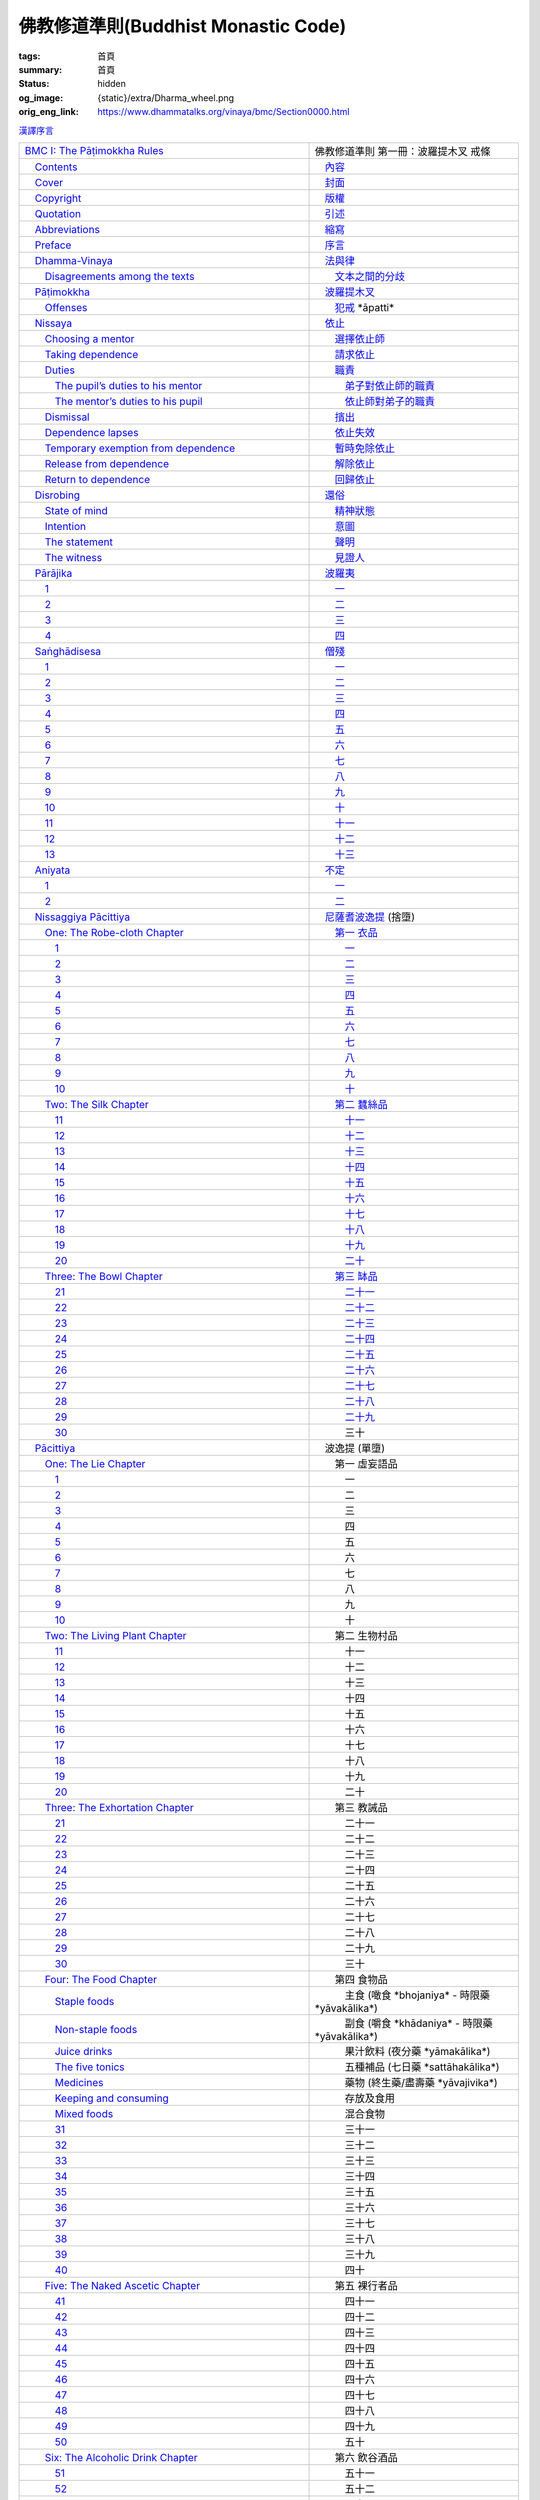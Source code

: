 佛教修道準則(Buddhist Monastic Code)
====================================

:tags: 首頁
:summary: 首頁
:status: hidden
:og_image: {static}/extra/Dharma_wheel.png
:orig_eng_link: https://www.dhammatalks.org/vinaya/bmc/Section0000.html


.. role:: hidden
   :class: is-hidden

.. container:: has-text-right is-size-7 mb-1

   `漢譯序言 <{filename}reference/preface-chinese-translation%zh-hant.rst>`__

.. list-table::
   :class: table is-bordered is-striped is-narrow stack-th-td-on-mobile
   :widths: auto

   * - `BMC I: The Pāṭimokkha Rules <https://www.dhammatalks.org/vinaya/bmc/Section0001.html>`__
     - 佛教修道準則 第一冊：波羅提木叉 戒條

   * - `\　Contents <https://www.dhammatalks.org/vinaya/bmc/Section0000.html>`__
     - `\　內容 <{filename}index%zh-hant.rst>`_

   * - `\　Cover <https://www.dhammatalks.org/vinaya/bmc/Cover.html>`__
     - `\　封面 <https://www.dhammatalks.org/vinaya/bmc/Cover.html>`__

   * - `\　Copyright <https://www.dhammatalks.org/vinaya/bmc/Section0002.html>`__
     - `\　版權 <{filename}Section0002%zh-hant.rst>`__

   * - `\　Quotation <https://www.dhammatalks.org/vinaya/bmc/Section0003.html>`__
     - `\　引述 <{filename}Section0003%zh-hant.rst>`__

   * - `\　Abbreviations <https://www.dhammatalks.org/vinaya/bmc/Section0004.html>`__
     - `\　縮寫 <{filename}Section0004%zh-hant.rst>`__

   * - `\　Preface <https://www.dhammatalks.org/vinaya/bmc/Section0005.html>`__
     - `\　序言 <{filename}Section0005%zh-hant.rst>`__

   * - `\　Dhamma-Vinaya <https://www.dhammatalks.org/vinaya/bmc/Section0006.html>`__
     - `\　法與律 <{filename}Section0006%zh-hant.rst>`__

   * - `\　　Disagreements among the texts <https://www.dhammatalks.org/vinaya/bmc/Section0006.html#sigil_toc_id_2>`__
     - `\　　文本之間的分歧 <{filename}Section0006%zh-hant.rst#disagreements-among-the-texts>`__

   * - `\　Pāṭimokkha <https://www.dhammatalks.org/vinaya/bmc/Section0007.html>`__
     - `\　波羅提木叉 <{filename}Section0007%zh-hant.rst>`__

   * - `\　　Offenses <https://www.dhammatalks.org/vinaya/bmc/Section0007.html#sigil_toc_id_3>`__
     - `\　　犯戒 <{filename}Section0007%zh-hant.rst#offenses>`__
       :hidden:`*āpatti*`

   * - `\　Nissaya <https://www.dhammatalks.org/vinaya/bmc/Section0008.html>`__
     - `\　依止 <{filename}Section0008%zh-hant.rst>`__

   * - `\　　Choosing a mentor <https://www.dhammatalks.org/vinaya/bmc/Section0008.html#sigil_toc_id_4>`__
     - `\　　選擇依止師 <{filename}Section0008%zh-hant.rst#choosing-a-mentor>`__

   * - `\　　Taking dependence <https://www.dhammatalks.org/vinaya/bmc/Section0008.html#sigil_toc_id_5>`__
     - `\　　請求依止 <{filename}Section0008%zh-hant.rst#taking-dependence>`__

   * - `\　　Duties <https://www.dhammatalks.org/vinaya/bmc/Section0008.html#sigil_toc_id_6>`__
     - `\　　職責 <{filename}Section0008%zh-hant.rst#duties>`__

   * - `\　　　The pupil’s duties to his mentor <https://www.dhammatalks.org/vinaya/bmc/Section0008.html#sigil_toc_id_7>`__
     - `\　　　弟子對依止師的職責 <{filename}Section0008%zh-hant.rst#pupil-duties-to-his-mentor>`__

   * - `\　　　The mentor’s duties to his pupil <https://www.dhammatalks.org/vinaya/bmc/Section0008.html#sigil_toc_id_8>`__
     - `\　　　依止師對弟子的職責 <{filename}Section0008%zh-hant.rst#mentor-duties-to-his-pupil>`__

   * - `\　　Dismissal <https://www.dhammatalks.org/vinaya/bmc/Section0008.html#sigil_toc_id_9>`__
     - `\　　擯出 <{filename}Section0008%zh-hant.rst#dismissal>`__

   * - `\　　Dependence lapses <https://www.dhammatalks.org/vinaya/bmc/Section0008.html#sigil_toc_id_10>`__
     - `\　　依止失效 <{filename}Section0008%zh-hant.rst#dependence-lapses>`__

   * - `\　　Temporary exemption from dependence <https://www.dhammatalks.org/vinaya/bmc/Section0008.html#sigil_toc_id_11>`__
     - `\　　暫時免除依止 <{filename}Section0008%zh-hant.rst#temporary-exemption-from-dependence>`__

   * - `\　　Release from dependence <https://www.dhammatalks.org/vinaya/bmc/Section0008.html#sigil_toc_id_12>`__
     - `\　　解除依止 <{filename}Section0008%zh-hant.rst#release-from-dependence>`__

   * - `\　　Return to dependence <https://www.dhammatalks.org/vinaya/bmc/Section0008.html#sigil_toc_id_13>`__
     - `\　　回歸依止 <{filename}Section0008%zh-hant.rst#return-to-dependence>`__

   * - `\　Disrobing <https://www.dhammatalks.org/vinaya/bmc/Section0009.html>`__
     - `\　還俗 <{filename}Section0009%zh-hant.rst>`__

   * - `\　　State of mind <https://www.dhammatalks.org/vinaya/bmc/Section0009.html#sigil_toc_id_14>`__
     - `\　　精神狀態 <{filename}Section0009%zh-hant.rst#state-of-mind>`__

   * - `\　　Intention <https://www.dhammatalks.org/vinaya/bmc/Section0009.html#sigil_toc_id_15>`__
     - `\　　意圖 <{filename}Section0009%zh-hant.rst#intention>`__

   * - `\　　The statement <https://www.dhammatalks.org/vinaya/bmc/Section0009.html#sigil_toc_id_16>`__
     - `\　　聲明 <{filename}Section0009%zh-hant.rst#the-statement>`__

   * - `\　　The witness <https://www.dhammatalks.org/vinaya/bmc/Section0009.html#sigil_toc_id_17>`__
     - `\　　見證人 <{filename}Section0009%zh-hant.rst#the-witness>`__

   * - `\　Pārājika <https://www.dhammatalks.org/vinaya/bmc/Section0010.html>`__
     - `\　波羅夷 <{filename}Section0010%zh-hant.rst>`__

   * - `\　　1 <https://www.dhammatalks.org/vinaya/bmc/Section0010.html#Pr1>`__
     - `\　　一 <{filename}Section0010%zh-hant.rst#Pr1>`__

   * - `\　　2 <https://www.dhammatalks.org/vinaya/bmc/Section0010.html#Pr2>`__
     - `\　　二 <{filename}Section0010%zh-hant.rst#Pr2>`__

   * - `\　　3 <https://www.dhammatalks.org/vinaya/bmc/Section0010.html#Pr3>`__
     - `\　　三 <{filename}Section0010%zh-hant.rst#Pr3>`__

   * - `\　　4 <https://www.dhammatalks.org/vinaya/bmc/Section0010.html#Pr4>`__
     - `\　　四 <{filename}Section0010%zh-hant.rst#Pr4>`__

   * - `\　Saṅghādisesa <https://www.dhammatalks.org/vinaya/bmc/Section0011.html>`__
     - `\　僧殘 <{filename}Section0011%zh-hant.rst>`__

   * - `\　　1 <https://www.dhammatalks.org/vinaya/bmc/Section0011.html#Sg1>`__
     - `\　　一 <{filename}Section0011%zh-hant.rst#Sg1>`__

   * - `\　　2 <https://www.dhammatalks.org/vinaya/bmc/Section0011.html#Sg2>`__
     - `\　　二 <{filename}Section0011%zh-hant.rst#Sg2>`__

   * - `\　　3 <https://www.dhammatalks.org/vinaya/bmc/Section0011.html#Sg3>`__
     - `\　　三 <{filename}Section0011%zh-hant.rst#Sg3>`__

   * - `\　　4 <https://www.dhammatalks.org/vinaya/bmc/Section0011.html#Sg4>`__
     - `\　　四 <{filename}Section0011%zh-hant.rst#Sg4>`__

   * - `\　　5 <https://www.dhammatalks.org/vinaya/bmc/Section0011.html#Sg5>`__
     - `\　　五 <{filename}Section0011%zh-hant.rst#Sg5>`__

   * - `\　　6 <https://www.dhammatalks.org/vinaya/bmc/Section0011.html#Sg6>`__
     - `\　　六 <{filename}Section0011%zh-hant.rst#Sg6>`__

   * - `\　　7 <https://www.dhammatalks.org/vinaya/bmc/Section0011.html#Sg7>`__
     - `\　　七 <{filename}Section0011%zh-hant.rst#Sg7>`__

   * - `\　　8 <https://www.dhammatalks.org/vinaya/bmc/Section0011.html#Sg8>`__
     - `\　　八 <{filename}Section0011%zh-hant.rst#Sg8>`__

   * - `\　　9 <https://www.dhammatalks.org/vinaya/bmc/Section0011.html#Sg9>`__
     - `\　　九 <{filename}Section0011%zh-hant.rst#Sg9>`__

   * - `\　　10 <https://www.dhammatalks.org/vinaya/bmc/Section0011.html#Sg10>`__
     - `\　　十 <{filename}Section0011%zh-hant.rst#Sg10>`__

   * - `\　　11 <https://www.dhammatalks.org/vinaya/bmc/Section0011.html#Sg11>`__
     - `\　　十一 <{filename}Section0011%zh-hant.rst#Sg11>`__

   * - `\　　12 <https://www.dhammatalks.org/vinaya/bmc/Section0011.html#Sg12>`__
     - `\　　十二 <{filename}Section0011%zh-hant.rst#Sg12>`__

   * - `\　　13 <https://www.dhammatalks.org/vinaya/bmc/Section0011.html#Sg13>`__
     - `\　　十三 <{filename}Section0011%zh-hant.rst#Sg13>`__

   * - `\　Aniyata <https://www.dhammatalks.org/vinaya/bmc/Section0012.html>`__
     - `\　不定 <{filename}Section0012%zh-hant.rst>`__

   * - `\　　1 <https://www.dhammatalks.org/vinaya/bmc/Section0012.html#Ay1>`__
     - `\　　一 <{filename}Section0012%zh-hant.rst#Ay1>`__

   * - `\　　2 <https://www.dhammatalks.org/vinaya/bmc/Section0012.html#Ay2>`__
     - `\　　二 <{filename}Section0012%zh-hant.rst#Ay2>`__

   * - `\　Nissaggiya Pācittiya <https://www.dhammatalks.org/vinaya/bmc/Section0013.html>`__
     - `\　尼薩耆波逸提 <{filename}Section0013%zh-hant.rst>`__
       :hidden:`(捨墮)`

   * - `\　　One: The Robe-cloth Chapter <https://www.dhammatalks.org/vinaya/bmc/Section0013.html#NP_ChOne>`__
     - `\　　第一 衣品 <{filename}Section0013%zh-hant.rst#NP_ChOne>`__

   * - `\　　　1 <https://www.dhammatalks.org/vinaya/bmc/Section0013.html#NP1>`__
     - `\　　　一 <{filename}Section0013%zh-hant.rst#NP1>`__

   * - `\　　　2 <https://www.dhammatalks.org/vinaya/bmc/Section0013.html#NP2>`__
     - `\　　　二 <{filename}Section0013%zh-hant.rst#NP2>`__

   * - `\　　　3 <https://www.dhammatalks.org/vinaya/bmc/Section0013.html#NP3>`__
     - `\　　　三 <{filename}Section0013%zh-hant.rst#NP3>`__

   * - `\　　　4 <https://www.dhammatalks.org/vinaya/bmc/Section0013.html#NP4>`__
     - `\　　　四 <{filename}Section0013%zh-hant.rst#NP4>`__

   * - `\　　　5 <https://www.dhammatalks.org/vinaya/bmc/Section0013.html#NP5>`__
     - `\　　　五 <{filename}Section0013%zh-hant.rst#NP5>`__

   * - `\　　　6 <https://www.dhammatalks.org/vinaya/bmc/Section0013.html#NP6>`__
     - `\　　　六 <{filename}Section0013%zh-hant.rst#NP6>`__

   * - `\　　　7 <https://www.dhammatalks.org/vinaya/bmc/Section0013.html#NP7>`__
     - `\　　　七 <{filename}Section0013%zh-hant.rst#NP7>`__

   * - `\　　　8 <https://www.dhammatalks.org/vinaya/bmc/Section0013.html#NP8>`__
     - `\　　　八 <{filename}Section0013%zh-hant.rst#NP8>`__

   * - `\　　　9 <https://www.dhammatalks.org/vinaya/bmc/Section0013.html#NP9>`__
     - `\　　　九 <{filename}Section0013%zh-hant.rst#NP9>`__

   * - `\　　　10 <https://www.dhammatalks.org/vinaya/bmc/Section0013.html#NP10>`__
     - `\　　　十 <{filename}Section0013%zh-hant.rst#NP10>`__

   * - `\　　Two: The Silk Chapter <https://www.dhammatalks.org/vinaya/bmc/Section0014.html>`__
     - `\　　第二 蠶絲品 <{filename}Section0014%zh-hant.rst>`__

   * - `\　　　11 <https://www.dhammatalks.org/vinaya/bmc/Section0014.html#NP11>`__
     - `\　　　十一 <{filename}Section0014%zh-hant.rst#NP11>`__

   * - `\　　　12 <https://www.dhammatalks.org/vinaya/bmc/Section0014.html#NP12>`__
     - `\　　　十二 <{filename}Section0014%zh-hant.rst#NP12>`__

   * - `\　　　13 <https://www.dhammatalks.org/vinaya/bmc/Section0014.html#NP13>`__
     - `\　　　十三 <{filename}Section0014%zh-hant.rst#NP13>`__

   * - `\　　　14 <https://www.dhammatalks.org/vinaya/bmc/Section0014.html#NP14>`__
     - `\　　　十四 <{filename}Section0014%zh-hant.rst#NP14>`__

   * - `\　　　15 <https://www.dhammatalks.org/vinaya/bmc/Section0014.html#NP15>`__
     - `\　　　十五 <{filename}Section0014%zh-hant.rst#NP15>`__

   * - `\　　　16 <https://www.dhammatalks.org/vinaya/bmc/Section0014.html#NP16>`__
     - `\　　　十六 <{filename}Section0014%zh-hant.rst#NP16>`__

   * - `\　　　17 <https://www.dhammatalks.org/vinaya/bmc/Section0014.html#NP17>`__
     - `\　　　十七 <{filename}Section0014%zh-hant.rst#NP17>`__

   * - `\　　　18 <https://www.dhammatalks.org/vinaya/bmc/Section0014.html#NP18>`__
     - `\　　　十八 <{filename}Section0014%zh-hant.rst#NP18>`__

   * - `\　　　19 <https://www.dhammatalks.org/vinaya/bmc/Section0014.html#NP19>`__
     - `\　　　十九 <{filename}Section0014%zh-hant.rst#NP19>`__

   * - `\　　　20 <https://www.dhammatalks.org/vinaya/bmc/Section0014.html#NP20>`__
     - `\　　　二十 <{filename}Section0014%zh-hant.rst#NP20>`__

   * - `\　　Three: The Bowl Chapter <https://www.dhammatalks.org/vinaya/bmc/Section0015.html>`__
     - `\　　第三 缽品 <{filename}Section0015%zh-hant.rst>`__

   * - `\　　　21 <https://www.dhammatalks.org/vinaya/bmc/Section0015.html#NP21>`__
     - `\　　　二十一 <{filename}Section0015%zh-hant.rst#NP21>`__

   * - `\　　　22 <https://www.dhammatalks.org/vinaya/bmc/Section0015.html#NP22>`__
     - `\　　　二十二 <{filename}Section0015%zh-hant.rst#NP22>`__

   * - `\　　　23 <https://www.dhammatalks.org/vinaya/bmc/Section0015.html#NP23>`__
     - `\　　　二十三 <{filename}Section0015%zh-hant.rst#NP23>`__

   * - `\　　　24 <https://www.dhammatalks.org/vinaya/bmc/Section0015.html#NP24>`__
     - `\　　　二十四 <{filename}Section0015%zh-hant.rst#NP24>`__

   * - `\　　　25 <https://www.dhammatalks.org/vinaya/bmc/Section0015.html#NP25>`__
     - `\　　　二十五 <{filename}Section0015%zh-hant.rst#NP25>`__

   * - `\　　　26 <https://www.dhammatalks.org/vinaya/bmc/Section0015.html#NP26>`__
     - `\　　　二十六 <{filename}Section0015%zh-hant.rst#NP26>`__

   * - `\　　　27 <https://www.dhammatalks.org/vinaya/bmc/Section0015.html#NP27>`__
     - `\　　　二十七 <{filename}Section0015%zh-hant.rst#NP27>`__

   * - `\　　　28 <https://www.dhammatalks.org/vinaya/bmc/Section0015.html#NP28>`__
     - `\　　　二十八 <{filename}Section0015%zh-hant.rst#NP28>`__

   * - `\　　　29 <https://www.dhammatalks.org/vinaya/bmc/Section0015.html#NP29>`__
     - `\　　　二十九 <{filename}Section0015%zh-hant.rst#NP29>`__

   * - `\　　　30 <https://www.dhammatalks.org/vinaya/bmc/Section0015.html#NP30>`__
     - 　　　三十

   * - `\　Pācittiya <https://www.dhammatalks.org/vinaya/bmc/Section0016.html>`__
     - 　波逸提
       :hidden:`(單墮)`

   * - `\　　One: The Lie Chapter <https://www.dhammatalks.org/vinaya/bmc/Section0016.html#Pc_ChOne>`__
     - 　　第一 虛妄語品

   * - `\　　　1 <https://www.dhammatalks.org/vinaya/bmc/Section0016.html#Pc1>`__
     - 　　　一

   * - `\　　　2 <https://www.dhammatalks.org/vinaya/bmc/Section0016.html#Pc2>`__
     - 　　　二

   * - `\　　　3 <https://www.dhammatalks.org/vinaya/bmc/Section0016.html#Pc3>`__
     - 　　　三

   * - `\　　　4 <https://www.dhammatalks.org/vinaya/bmc/Section0016.html#Pc4>`__
     - 　　　四

   * - `\　　　5 <https://www.dhammatalks.org/vinaya/bmc/Section0016.html#Pc5>`__
     - 　　　五

   * - `\　　　6 <https://www.dhammatalks.org/vinaya/bmc/Section0016.html#Pc6>`__
     - 　　　六

   * - `\　　　7 <https://www.dhammatalks.org/vinaya/bmc/Section0016.html#Pc7>`__
     - 　　　七

   * - `\　　　8 <https://www.dhammatalks.org/vinaya/bmc/Section0016.html#Pc8>`__
     - 　　　八

   * - `\　　　9 <https://www.dhammatalks.org/vinaya/bmc/Section0016.html#Pc9>`__
     - 　　　九

   * - `\　　　10 <https://www.dhammatalks.org/vinaya/bmc/Section0016.html#Pc10>`__
     - 　　　十

   * - `\　　Two: The Living Plant Chapter <https://www.dhammatalks.org/vinaya/bmc/Section0017.html>`__
     - 　　第二 生物村品

   * - `\　　　11 <https://www.dhammatalks.org/vinaya/bmc/Section0017.html#Pc11>`__
     - 　　　十一

   * - `\　　　12 <https://www.dhammatalks.org/vinaya/bmc/Section0017.html#Pc12>`__
     - 　　　十二

   * - `\　　　13 <https://www.dhammatalks.org/vinaya/bmc/Section0017.html#Pc13>`__
     - 　　　十三

   * - `\　　　14 <https://www.dhammatalks.org/vinaya/bmc/Section0017.html#Pc14>`__
     - 　　　十四

   * - `\　　　15 <https://www.dhammatalks.org/vinaya/bmc/Section0017.html#Pc15>`__
     - 　　　十五

   * - `\　　　16 <https://www.dhammatalks.org/vinaya/bmc/Section0017.html#Pc16>`__
     - 　　　十六

   * - `\　　　17 <https://www.dhammatalks.org/vinaya/bmc/Section0017.html#Pc17>`__
     - 　　　十七

   * - `\　　　18 <https://www.dhammatalks.org/vinaya/bmc/Section0017.html#Pc18>`__
     - 　　　十八

   * - `\　　　19 <https://www.dhammatalks.org/vinaya/bmc/Section0017.html#Pc19>`__
     - 　　　十九

   * - `\　　　20 <https://www.dhammatalks.org/vinaya/bmc/Section0017.html#Pc20>`__
     - 　　　二十

   * - `\　　Three: The Exhortation Chapter <https://www.dhammatalks.org/vinaya/bmc/Section0018.html>`__
     - 　　第三 教誡品

   * - `\　　　21 <https://www.dhammatalks.org/vinaya/bmc/Section0018.html#Pc21>`__
     - 　　　二十一

   * - `\　　　22 <https://www.dhammatalks.org/vinaya/bmc/Section0018.html#Pc22>`__
     - 　　　二十二

   * - `\　　　23 <https://www.dhammatalks.org/vinaya/bmc/Section0018.html#Pc23>`__
     - 　　　二十三

   * - `\　　　24 <https://www.dhammatalks.org/vinaya/bmc/Section0018.html#Pc24>`__
     - 　　　二十四

   * - `\　　　25 <https://www.dhammatalks.org/vinaya/bmc/Section0018.html#Pc25>`__
     - 　　　二十五

   * - `\　　　26 <https://www.dhammatalks.org/vinaya/bmc/Section0018.html#Pc26>`__
     - 　　　二十六

   * - `\　　　27 <https://www.dhammatalks.org/vinaya/bmc/Section0018.html#Pc27>`__
     - 　　　二十七

   * - `\　　　28 <https://www.dhammatalks.org/vinaya/bmc/Section0018.html#Pc28>`__
     - 　　　二十八

   * - `\　　　29 <https://www.dhammatalks.org/vinaya/bmc/Section0018.html#Pc29>`__
     - 　　　二十九

   * - `\　　　30 <https://www.dhammatalks.org/vinaya/bmc/Section0018.html#Pc30>`__
     - 　　　三十

   * - `\　　Four: The Food Chapter <https://www.dhammatalks.org/vinaya/bmc/Section0019.html>`__
     - 　　第四 食物品

   * - `\　　　Staple foods <https://www.dhammatalks.org/vinaya/bmc/Section0019.html#sigil_toc_id_18>`__
     - 　　　主食
       :hidden:`(噉食 *bhojaniya* - 時限藥 *yāvakālika*)`

   * - `\　　　Non-staple foods <https://www.dhammatalks.org/vinaya/bmc/Section0019.html#sigil_toc_id_19>`__
     - 　　　副食
       :hidden:`(嚼食 *khādaniya* - 時限藥 *yāvakālika*)`

   * - `\　　　Juice drinks <https://www.dhammatalks.org/vinaya/bmc/Section0019.html#sigil_toc_id_20>`__
     - 　　　果汁飲料
       :hidden:`(夜分藥 *yāmakālika*)`

   * - `\　　　The five tonics <https://www.dhammatalks.org/vinaya/bmc/Section0019.html#sigil_toc_id_21>`__
     - 　　　五種補品
       :hidden:`(七日藥 *sattāhakālika*)`

   * - `\　　　Medicines <https://www.dhammatalks.org/vinaya/bmc/Section0019.html#sigil_toc_id_22>`__
     - 　　　藥物
       :hidden:`(終生藥/盡壽藥 *yāvajivika*)`

   * - `\　　　Keeping and consuming <https://www.dhammatalks.org/vinaya/bmc/Section0019.html#sigil_toc_id_23>`__
     - 　　　存放及食用

   * - `\　　　Mixed foods <https://www.dhammatalks.org/vinaya/bmc/Section0019.html#sigil_toc_id_24>`__
     - 　　　混合食物

   * - `\　　　31 <https://www.dhammatalks.org/vinaya/bmc/Section0019.html#Pc31>`__
     - 　　　三十一

   * - `\　　　32 <https://www.dhammatalks.org/vinaya/bmc/Section0019.html#Pc32>`__
     - 　　　三十二

   * - `\　　　33 <https://www.dhammatalks.org/vinaya/bmc/Section0019.html#Pc33>`__
     - 　　　三十三

   * - `\　　　34 <https://www.dhammatalks.org/vinaya/bmc/Section0019.html#Pc34>`__
     - 　　　三十四

   * - `\　　　35 <https://www.dhammatalks.org/vinaya/bmc/Section0019.html#Pc35>`__
     - 　　　三十五

   * - `\　　　36 <https://www.dhammatalks.org/vinaya/bmc/Section0019.html#Pc36>`__
     - 　　　三十六

   * - `\　　　37 <https://www.dhammatalks.org/vinaya/bmc/Section0019.html#Pc37>`__
     - 　　　三十七

   * - `\　　　38 <https://www.dhammatalks.org/vinaya/bmc/Section0019.html#Pc38>`__
     - 　　　三十八

   * - `\　　　39 <https://www.dhammatalks.org/vinaya/bmc/Section0019.html#Pc39>`__
     - 　　　三十九

   * - `\　　　40 <https://www.dhammatalks.org/vinaya/bmc/Section0019.html#Pc40>`__
     - 　　　四十

   * - `\　　Five: The Naked Ascetic Chapter <https://www.dhammatalks.org/vinaya/bmc/Section0020.html>`__
     - 　　第五 裸行者品

   * - `\　　　41 <https://www.dhammatalks.org/vinaya/bmc/Section0020.html#Pc41>`__
     - 　　　四十一

   * - `\　　　42 <https://www.dhammatalks.org/vinaya/bmc/Section0020.html#Pc42>`__
     - 　　　四十二

   * - `\　　　43 <https://www.dhammatalks.org/vinaya/bmc/Section0020.html#Pc43>`__
     - 　　　四十三

   * - `\　　　44 <https://www.dhammatalks.org/vinaya/bmc/Section0020.html#Pc44>`__
     - 　　　四十四

   * - `\　　　45 <https://www.dhammatalks.org/vinaya/bmc/Section0020.html#Pc45>`__
     - 　　　四十五

   * - `\　　　46 <https://www.dhammatalks.org/vinaya/bmc/Section0020.html#Pc46>`__
     - 　　　四十六

   * - `\　　　47 <https://www.dhammatalks.org/vinaya/bmc/Section0020.html#Pc47>`__
     - 　　　四十七

   * - `\　　　48 <https://www.dhammatalks.org/vinaya/bmc/Section0020.html#Pc48>`__
     - 　　　四十八

   * - `\　　　49 <https://www.dhammatalks.org/vinaya/bmc/Section0020.html#Pc49>`__
     - 　　　四十九

   * - `\　　　50 <https://www.dhammatalks.org/vinaya/bmc/Section0020.html#Pc50>`__
     - 　　　五十

   * - `\　　Six: The Alcoholic Drink Chapter <https://www.dhammatalks.org/vinaya/bmc/Section0021.html>`__
     - 　　第六 飲谷酒品

   * - `\　　　51 <https://www.dhammatalks.org/vinaya/bmc/Section0021.html#Pc51>`__
     - 　　　五十一

   * - `\　　　52 <https://www.dhammatalks.org/vinaya/bmc/Section0021.html#Pc52>`__
     - 　　　五十二

   * - `\　　　53 <https://www.dhammatalks.org/vinaya/bmc/Section0021.html#Pc53>`__
     - 　　　五十三

   * - `\　　　54 <https://www.dhammatalks.org/vinaya/bmc/Section0021.html#Pc54>`__
     - 　　　五十四

   * - `\　　　55 <https://www.dhammatalks.org/vinaya/bmc/Section0021.html#Pc55>`__
     - 　　　五十五

   * - `\　　　56 <https://www.dhammatalks.org/vinaya/bmc/Section0021.html#Pc56>`__
     - 　　　五十六

   * - `\　　　57 <https://www.dhammatalks.org/vinaya/bmc/Section0021.html#Pc57>`__
     - 　　　五十七

   * - `\　　　58 <https://www.dhammatalks.org/vinaya/bmc/Section0021.html#Pc58>`__
     - 　　　五十八

   * - `\　　　59 <https://www.dhammatalks.org/vinaya/bmc/Section0021.html#Pc59>`__
     - 　　　五十九

   * - `\　　　60 <https://www.dhammatalks.org/vinaya/bmc/Section0021.html#Pc60>`__
     - 　　　六十

   * - `\　　Seven: The Animal Chapter <https://www.dhammatalks.org/vinaya/bmc/Section0022.html>`__
     - 　　第七 有生物品

   * - `\　　　61 <https://www.dhammatalks.org/vinaya/bmc/Section0022.html#Pc61>`__
     - 　　　六十一

   * - `\　　　62 <https://www.dhammatalks.org/vinaya/bmc/Section0022.html#Pc62>`__
     - 　　　六十二

   * - `\　　　63 <https://www.dhammatalks.org/vinaya/bmc/Section0022.html#Pc63>`__
     - 　　　六十三

   * - `\　　　64 <https://www.dhammatalks.org/vinaya/bmc/Section0022.html#Pc64>`__
     - 　　　六十四

   * - `\　　　65 <https://www.dhammatalks.org/vinaya/bmc/Section0022.html#Pc65>`__
     - 　　　六十五

   * - `\　　　66 <https://www.dhammatalks.org/vinaya/bmc/Section0022.html#Pc66>`__
     - 　　　六十六

   * - `\　　　67 <https://www.dhammatalks.org/vinaya/bmc/Section0022.html#Pc67>`__
     - 　　　六十七

   * - `\　　　68 <https://www.dhammatalks.org/vinaya/bmc/Section0022.html#Pc68>`__
     - 　　　六十八

   * - `\　　　69 <https://www.dhammatalks.org/vinaya/bmc/Section0022.html#Pc69>`__
     - 　　　六十九

   * - `\　　　70 <https://www.dhammatalks.org/vinaya/bmc/Section0022.html#Pc70>`__
     - 　　　七十

   * - `\　　Eight: The In-accordance-with-the-Rule Chapter <https://www.dhammatalks.org/vinaya/bmc/Section0023.html>`__
     - 　　第八 如法品

   * - `\　　　71 <https://www.dhammatalks.org/vinaya/bmc/Section0023.html#Pc71>`__
     - 　　　七十一

   * - `\　　　72 <https://www.dhammatalks.org/vinaya/bmc/Section0023.html#Pc72>`__
     - 　　　七十二

   * - `\　　　73 <https://www.dhammatalks.org/vinaya/bmc/Section0023.html#Pc73>`__
     - 　　　七十三

   * - `\　　　74 <https://www.dhammatalks.org/vinaya/bmc/Section0023.html#Pc74>`__
     - 　　　七十四

   * - `\　　　75 <https://www.dhammatalks.org/vinaya/bmc/Section0023.html#Pc75>`__
     - 　　　七十五

   * - `\　　　76 <https://www.dhammatalks.org/vinaya/bmc/Section0023.html#Pc76>`__
     - 　　　七十六

   * - `\　　　77 <https://www.dhammatalks.org/vinaya/bmc/Section0023.html#Pc77>`__
     - 　　　七十七

   * - `\　　　78 <https://www.dhammatalks.org/vinaya/bmc/Section0023.html#Pc78>`__
     - 　　　七十八

   * - `\　　　79 <https://www.dhammatalks.org/vinaya/bmc/Section0023.html#Pc79>`__
     - 　　　七十九

   * - `\　　　80 <https://www.dhammatalks.org/vinaya/bmc/Section0023.html#Pc80>`__
     - 　　　八十

   * - `\　　　81 <https://www.dhammatalks.org/vinaya/bmc/Section0023.html#Pc81>`__
     - 　　　八十一

   * - `\　　　82 <https://www.dhammatalks.org/vinaya/bmc/Section0023.html#Pc82>`__
     - 　　　八十二

   * - `\　　Nine: The Valuable Chapter <https://www.dhammatalks.org/vinaya/bmc/Section0024.html>`__
     - 　　第九 寶品

   * - `\　　　83 <https://www.dhammatalks.org/vinaya/bmc/Section0024.html#Pc83>`__
     - 　　　八十三

   * - `\　　　84 <https://www.dhammatalks.org/vinaya/bmc/Section0024.html#Pc84>`__
     - `\　　　八十四 <{filename}Section0024%zh-hant.rst#Pc84>`__

   * - `\　　　85 <https://www.dhammatalks.org/vinaya/bmc/Section0024.html#Pc85>`__
     - 　　　八十五

   * - `\　　　86 <https://www.dhammatalks.org/vinaya/bmc/Section0024.html#Pc86>`__
     - 　　　八十六

   * - `\　　　87 <https://www.dhammatalks.org/vinaya/bmc/Section0024.html#Pc87>`__
     - 　　　八十七

   * - `\　　　88 <https://www.dhammatalks.org/vinaya/bmc/Section0024.html#Pc88>`__
     - 　　　八十八

   * - `\　　　89 <https://www.dhammatalks.org/vinaya/bmc/Section0024.html#Pc89>`__
     - 　　　八十九

   * - `\　　　90 <https://www.dhammatalks.org/vinaya/bmc/Section0024.html#Pc90>`__
     - 　　　九十

   * - `\　　　91 <https://www.dhammatalks.org/vinaya/bmc/Section0024.html#Pc91>`__
     - 　　　九十一

   * - `\　　　92 <https://www.dhammatalks.org/vinaya/bmc/Section0024.html#Pc92>`__
     - 　　　九十二

   * - `\　Pāṭidesanīya <https://www.dhammatalks.org/vinaya/bmc/Section0025.html>`__
     - 　應悔過

   * - `\　　1 <https://www.dhammatalks.org/vinaya/bmc/Section0025.html#Pd1>`__
     - 　　一

   * - `\　　2 <https://www.dhammatalks.org/vinaya/bmc/Section0025.html#Pd2>`__
     - 　　二

   * - `\　　3 <https://www.dhammatalks.org/vinaya/bmc/Section0025.html#Pd3>`__
     - 　　三

   * - `\　　4 <https://www.dhammatalks.org/vinaya/bmc/Section0025.html#Pd4>`__
     - 　　四

   * - `\　Sekhiya <https://www.dhammatalks.org/vinaya/bmc/Section0026.html>`__
     - 　應學

   * - `\　　One: The 26 Dealing with Proper Behavior <https://www.dhammatalks.org/vinaya/bmc/Section0026.html#Sk_ChOne>`__
     - 　　第一 二十六條關於適當行為

   * - `\　　　1 [2] <https://www.dhammatalks.org/vinaya/bmc/Section0026.html#Sk1>`__
     - 　　　一 [二]

   * - `\　　　3 [4] <https://www.dhammatalks.org/vinaya/bmc/Section0026.html#Sk3>`__
     - 　　　三 [四]

   * - `\　　　5 [6] <https://www.dhammatalks.org/vinaya/bmc/Section0026.html#Sk5>`__
     - 　　　五 [六]

   * - `\　　　7 [8] <https://www.dhammatalks.org/vinaya/bmc/Section0026.html#Sk7>`__
     - 　　　七 [八]

   * - `\　　　9 [10] <https://www.dhammatalks.org/vinaya/bmc/Section0026.html#Sk9>`__
     - 　　　九 [十]

   * - `\　　　11 [12] <https://www.dhammatalks.org/vinaya/bmc/Section0026.html#Sk11>`__
     - 　　　十一 [十二]

   * - `\　　　13 [14] <https://www.dhammatalks.org/vinaya/bmc/Section0026.html#Sk13>`__
     - 　　　十三 [十四]

   * - `\　　　15 [16] <https://www.dhammatalks.org/vinaya/bmc/Section0026.html#Sk15>`__
     - 　　　十五 [十六]

   * - `\　　　17 [18] <https://www.dhammatalks.org/vinaya/bmc/Section0026.html#Sk17>`__
     - 　　　十七 [十八]

   * - `\　　　19 [20] <https://www.dhammatalks.org/vinaya/bmc/Section0026.html#Sk19>`__
     - 　　　十九 [二十]

   * - `\　　　21 [22] <https://www.dhammatalks.org/vinaya/bmc/Section0026.html#Sk21>`__
     - 　　　二十一 [二十二]

   * - `\　　　23 [24] <https://www.dhammatalks.org/vinaya/bmc/Section0026.html#Sk23>`__
     - 　　　二十三 [二十四]

   * - `\　　　25 <https://www.dhammatalks.org/vinaya/bmc/Section0026.html#Sk25>`__
     - 　　　二十五

   * - `\　　　26 <https://www.dhammatalks.org/vinaya/bmc/Section0026.html#Sk26>`__
     - 　　　二十六

   * - `\　　Two: The 30 Dealing with Food <https://www.dhammatalks.org/vinaya/bmc/Section0026.html#Sk_ChTwo>`__
     - 　　第二 三十條關於食物

   * - `\　　　27 <https://www.dhammatalks.org/vinaya/bmc/Section0026.html#Sk27>`__
     - 　　　二十七

   * - `\　　　28 <https://www.dhammatalks.org/vinaya/bmc/Section0026.html#Sk28>`__
     - 　　　二十八

   * - `\　　　29 <https://www.dhammatalks.org/vinaya/bmc/Section0026.html#Sk29>`__
     - 　　　二十九

   * - `\　　　30 <https://www.dhammatalks.org/vinaya/bmc/Section0026.html#Sk30>`__
     - 　　　三十

   * - `\　　　31 <https://www.dhammatalks.org/vinaya/bmc/Section0026.html#Sk31>`__
     - 　　　三十一

   * - `\　　　32 <https://www.dhammatalks.org/vinaya/bmc/Section0026.html#Sk32>`__
     - 　　　三十二

   * - `\　　　33 <https://www.dhammatalks.org/vinaya/bmc/Section0026.html#Sk33>`__
     - 　　　三十三

   * - `\　　　34 <https://www.dhammatalks.org/vinaya/bmc/Section0026.html#Sk34>`__
     - 　　　三十四

   * - `\　　　35 <https://www.dhammatalks.org/vinaya/bmc/Section0026.html#Sk35>`__
     - 　　　三十五

   * - `\　　　36 <https://www.dhammatalks.org/vinaya/bmc/Section0026.html#Sk36>`__
     - 　　　三十六

   * - `\　　　37 <https://www.dhammatalks.org/vinaya/bmc/Section0026.html#Sk37>`__
     - 　　　三十七

   * - `\　　　38 <https://www.dhammatalks.org/vinaya/bmc/Section0026.html#Sk38>`__
     - 　　　三十八

   * - `\　　　39 <https://www.dhammatalks.org/vinaya/bmc/Section0026.html#Sk39>`__
     - 　　　三十九

   * - `\　　　40 <https://www.dhammatalks.org/vinaya/bmc/Section0026.html#Sk40>`__
     - 　　　四十

   * - `\　　　41 <https://www.dhammatalks.org/vinaya/bmc/Section0026.html#Sk41>`__
     - 　　　四十一

   * - `\　　　42 <https://www.dhammatalks.org/vinaya/bmc/Section0026.html#Sk42>`__
     - 　　　四十二

   * - `\　　　43 <https://www.dhammatalks.org/vinaya/bmc/Section0026.html#Sk43>`__
     - 　　　四十三

   * - `\　　　44 <https://www.dhammatalks.org/vinaya/bmc/Section0026.html#Sk44>`__
     - 　　　四十四

   * - `\　　　45 <https://www.dhammatalks.org/vinaya/bmc/Section0026.html#Sk45>`__
     - 　　　四十五

   * - `\　　　46 <https://www.dhammatalks.org/vinaya/bmc/Section0026.html#Sk46>`__
     - 　　　四十六

   * - `\　　　47 <https://www.dhammatalks.org/vinaya/bmc/Section0026.html#Sk47>`__
     - 　　　四十七

   * - `\　　　48 <https://www.dhammatalks.org/vinaya/bmc/Section0026.html#Sk48>`__
     - 　　　四十八

   * - `\　　　49 <https://www.dhammatalks.org/vinaya/bmc/Section0026.html#Sk49>`__
     - 　　　四十九

   * - `\　　　50 <https://www.dhammatalks.org/vinaya/bmc/Section0026.html#Sk50>`__
     - 　　　五十

   * - `\　　　51 <https://www.dhammatalks.org/vinaya/bmc/Section0026.html#Sk51>`__
     - 　　　五十一

   * - `\　　　52 <https://www.dhammatalks.org/vinaya/bmc/Section0026.html#Sk52>`__
     - 　　　五十二

   * - `\　　　53 <https://www.dhammatalks.org/vinaya/bmc/Section0026.html#Sk53>`__
     - 　　　五十三

   * - `\　　　54 <https://www.dhammatalks.org/vinaya/bmc/Section0026.html#Sk54>`__
     - 　　　五十四

   * - `\　　　55 <https://www.dhammatalks.org/vinaya/bmc/Section0026.html#Sk55>`__
     - 　　　五十五

   * - `\　　　56 <https://www.dhammatalks.org/vinaya/bmc/Section0026.html#Sk56>`__
     - 　　　五十六

   * - `\　　Three: The 16 Dealing with Teaching Dhamma <https://www.dhammatalks.org/vinaya/bmc/Section0026.html#Sk_ChThree>`__
     - 　　第三 十六條關於說法

   * - `\　　　57 <https://www.dhammatalks.org/vinaya/bmc/Section0026.html#Sk57>`__
     - 　　　五十七

   * - `\　　　58 <https://www.dhammatalks.org/vinaya/bmc/Section0026.html#Sk58>`__
     - 　　　五十八

   * - `\　　　59 <https://www.dhammatalks.org/vinaya/bmc/Section0026.html#Sk59>`__
     - 　　　五十九

   * - `\　　　60 <https://www.dhammatalks.org/vinaya/bmc/Section0026.html#Sk60>`__
     - 　　　六十

   * - `\　　　61 [62] <https://www.dhammatalks.org/vinaya/bmc/Section0026.html#Sk61>`__
     - 　　　六十一 [六十二]

   * - `\　　　63 <https://www.dhammatalks.org/vinaya/bmc/Section0026.html#Sk63>`__
     - 　　　六十三

   * - `\　　　64 <https://www.dhammatalks.org/vinaya/bmc/Section0026.html#Sk64>`__
     - 　　　六十四

   * - `\　　　65 <https://www.dhammatalks.org/vinaya/bmc/Section0026.html#Sk65>`__
     - 　　　六十五

   * - `\　　　66 <https://www.dhammatalks.org/vinaya/bmc/Section0026.html#Sk66>`__
     - 　　　六十六

   * - `\　　　67 <https://www.dhammatalks.org/vinaya/bmc/Section0026.html#Sk67>`__
     - 　　　六十七

   * - `\　　　68 <https://www.dhammatalks.org/vinaya/bmc/Section0026.html#Sk68>`__
     - 　　　六十八

   * - `\　　　69 <https://www.dhammatalks.org/vinaya/bmc/Section0026.html#Sk69>`__
     - 　　　六十九

   * - `\　　　70 <https://www.dhammatalks.org/vinaya/bmc/Section0026.html#Sk70>`__
     - 　　　七十

   * - `\　　　71 <https://www.dhammatalks.org/vinaya/bmc/Section0026.html#Sk71>`__
     - 　　　七十一

   * - `\　　　72 <https://www.dhammatalks.org/vinaya/bmc/Section0026.html#Sk72>`__
     - 　　　七十二

   * - `\　　Four: The 3 Miscellaneous Rules <https://www.dhammatalks.org/vinaya/bmc/Section0026.html#Sk_ChFour>`__
     - 　　第四 三條雜戒

   * - `\　　　73 <https://www.dhammatalks.org/vinaya/bmc/Section0026.html#Sk73>`__
     - 　　　七十三

   * - `\　　　74 <https://www.dhammatalks.org/vinaya/bmc/Section0026.html#Sk74>`__
     - 　　　七十四

   * - `\　　　75 <https://www.dhammatalks.org/vinaya/bmc/Section0026.html#Sk75>`__
     - 　　　七十五

   * - `\　Adhikaraṇa-samatha <https://www.dhammatalks.org/vinaya/bmc/Section0027.html>`__
     - 　滅諍

   * - `\　　1 <https://www.dhammatalks.org/vinaya/bmc/Section0027.html#As1>`__
     - 　　一

   * - `\　　2 <https://www.dhammatalks.org/vinaya/bmc/Section0027.html#As2>`__
     - 　　二

   * - `\　　3 <https://www.dhammatalks.org/vinaya/bmc/Section0027.html#As3>`__
     - 　　三

   * - `\　　4 <https://www.dhammatalks.org/vinaya/bmc/Section0027.html#As4>`__
     - 　　四

   * - `\　　5 <https://www.dhammatalks.org/vinaya/bmc/Section0027.html#As5>`__
     - 　　五

   * - `\　　6 <https://www.dhammatalks.org/vinaya/bmc/Section0027.html#As6>`__
     - 　　六

   * - `\　　7 <https://www.dhammatalks.org/vinaya/bmc/Section0027.html#As7>`__
     - 　　七

   * - `\　Appendices <https://www.dhammatalks.org/vinaya/bmc/Section0028.html>`__
     - 　附錄

   * - `\　　I. Controversial points: Dawn and dawnrise <https://www.dhammatalks.org/vinaya/bmc/Section0028.html#appendixI>`__
     - 　　一、爭議點：明相及明相出

       ..
          Google Search: 拂曉 明相
          每日天文現象| 交通部中央氣象署 https://www.cwa.gov.tw/V8/C/K/astronomy_day.html
          曙暮光 Twilight
          律制生活：佛教的飲食規制　聖嚴法師著 http://www.book853.com/show.aspx?id=45&cid=54&page=26
          聖嚴法師數位典藏 律制生活159 http://old.ddc.shengyen.org/mobile/text/05-05/159.php
          所謂明相出，即是能夠見到光明相時，在屋外伸手能夠辨別手紋時，便叫見明相，解釋成拂曉時分，比較切近。

   * - `\　　II. Controversial points: Sugata measures <https://www.dhammatalks.org/vinaya/bmc/Section0028.html#appendixII>`__
     - 　　二、爭議點：善逝計量單位

   * - `\　　III. Controversial points: Meals <https://www.dhammatalks.org/vinaya/bmc/Section0028.html#appendixIII>`__
     - 　　三、爭議點：進餐

   * - `\　　IV. Pali formulae: Determination <https://www.dhammatalks.org/vinaya/bmc/Section0028.html#appendixIV>`__
     - 　　四、巴利公式：決意

   * - `\　　V. Pali formulae: Shared ownership <https://www.dhammatalks.org/vinaya/bmc/Section0028.html#appendixV>`__
     - 　　五、巴利公式：共享所有權

   * - `\　　VI. Pali formulae: Forfeiture <https://www.dhammatalks.org/vinaya/bmc/Section0028.html#appendixVI>`__
     - `\　　六、巴利公式：捨棄 <{filename}Section0028%zh-hant.rst#appendixVI>`__

   * - `\　　VII. Pali formulae: Confession <https://www.dhammatalks.org/vinaya/bmc/Section0028.html#appendixVII>`__
     - `\　　七、巴利公式：懺悔罪過 <{filename}Section0028%zh-hant.rst#appendixVII>`__

   * - `\　　VIII. Pali formulae: Transaction Statements <https://www.dhammatalks.org/vinaya/bmc/Section0028.html#appendixVIII>`__
     - 　　八、巴利公式：羯磨文

       ..
          Google Search: 僧團羯磨
          僧團「羯磨」的的涵義與種類 by 寂靜精舍 Santa Vihāra
          https://m.facebook.com/media/set/?set=a.906576973101592&type=3
          《護僧須知》
          僧團「羯磨」的的涵義與種類
          覓寂比丘 編譯

          羯磨（kamma）：是指律制僧團法定的會議。然而「羯磨」不同於一般的會議，而是佛陀在《律藏》制定的僧團法定運作會議。
          羯磨分為四種：聽許羯磨、單白羯磨、白二羯磨和白四羯磨。
          1.聽許羯磨（apalokanakammaṃ,求聽羯磨；同意羯磨）：是一種對僧團告知（sāveti）三次的羯磨。這類羯磨包括僧團對邪見沙彌施以不攝受、不共住的處罰（daṇḍakamma），以及對不受勸比丘施以梵罰（brahmadaṇḍa）等羯磨。
          2.單白羯磨（ñattikammaṃ,僅白羯磨）：是一種對僧團告白（ñatti）一次的羯磨。這類羯磨包括僧團的布薩、自恣等羯磨。
          3.白二羯磨（ñattidutiyakammaṃ,以告白為第二的羯磨）：是一種對僧團一次告白和隨後一次宣告（anussāvana）的羯磨；即一次告白加一次宣告為白二羯磨。這類羯磨包括僧團的結界（結不離衣界和結布薩堂等）及授與卡提那衣等羯磨。
          4.白四羯磨（ñatticatutthakammaṃ,以告白為第四的羯磨）：是一種對僧團一次告白和隨後三次宣告的羯磨；即一次告白加三次宣告為白四羯磨。這類羯磨包括受具足戒、給犯僧初餘罪比丘的出罪等羯磨。
          「告白（ñatti）」：是一種制式〔法定〕的羯磨語內容──將羯磨的事項或目的向僧團宣告，這類似於現今會議的提案。
          「宣告（anussāvana）」：是一種制式的羯磨語──即重述告白的內容，並在詢問僧眾是否同意此內容後作總結。
          僧團羯磨必須同時具備五個條件，才算有效的羯磨；如果其中任何一個條件失壞或有缺失，該項羯磨即無效。這五個條件為──
          1.對象成就（vatthusampatti）：是指羯磨的對象要合乎規定，例如：被羯磨的對象應在場就不能缺席；應承認自白就不能沉默不語；求受具足戒者必須為滿二十歲者、非般達卡等十三種不能受具足戒的人，等等。
          2.告白成就（ñattisampatti,提案成就）：在宣說告白時，避免五種過失：沒提及對象、沒提及僧團、沒提及人、沒有告白或最後才告白。
          3.宣告成就（anussāvanasampatti,隨羯磨語成就）：在宣說羯磨語時，避免五種過失──沒提及對象、沒提及僧團、沒提及人、缺少宣告或非時宣告。
          4.界成就（sīmāsampatti）：舉行羯磨的界場沒有界相破損、無界相、界重疊等十一種失壞、缺失。
          5.眾成就（parisāsampatti）：參加羯磨的合格比丘達到法定人數；界內除了如法請假的比丘外，不能有其他比丘（不來參加）；僧團成員必須處在伸手所及處之內。舉行僧團羯磨有法定人數的規定，至少為四位合格的清淨比丘。因羯磨種類的不同，法定人數的規定稍有不同──一般僧團羯磨的法定人數為至少四位比丘；在邊地受具足戒、自恣、授與卡提那衣等羯磨必須至少五位比丘才能執行；在中印度的受具足戒羯磨至少十位比丘才能執行；對犯僧初餘罪比丘的出罪羯磨至少二十位比丘才能執行。
          律制僧團的羯磨不同於一般會議，是採取完全民主的全數決。在舉行羯磨的告白（ñatti）及宣告（anussāvana）期間，若有在場的比丘提出異議，該羯磨即無效。
          VinsA.(pg. 391-413); VinlṬ.(pg. 2.0265-295)

   * - `\　　　Rebukes <https://www.dhammatalks.org/vinaya/bmc/Section0028.html#sigil_toc_id_25>`__
     - 　　　訶責

   * - `\　　　Verdicts <https://www.dhammatalks.org/vinaya/bmc/Section0028.html#sigil_toc_id_26>`__
     - 　　　判決

   * - `\　　　Others <https://www.dhammatalks.org/vinaya/bmc/Section0028.html#sigil_toc_id_27>`__
     - 　　　其他

   * - `\　　IX. Thullaccaya offenses <https://www.dhammatalks.org/vinaya/bmc/Section0028.html#appendixIX>`__
     - 　　九、偷蘭遮罪

   * - `\　　　Thullaccayas in the Sutta Vibhaṅga <https://www.dhammatalks.org/vinaya/bmc/Section0028.html#sigil_toc_id_28>`__
     - 　　　經分別裡的偷蘭遮罪

   * - `\　　　Thullaccayas in the Khandhakas <https://www.dhammatalks.org/vinaya/bmc/Section0028.html#sigil_toc_id_29>`__
     - 　　　犍度裡的偷蘭遮罪

   * - `\　　X. A pupil’s duties as attendant to his mentor <https://www.dhammatalks.org/vinaya/bmc/Section0028.html#appendixX>`__
     - 　　十、弟子作為導師侍者的職責

   * - `\　Glossary <https://www.dhammatalks.org/vinaya/bmc/Section0029.html>`__
     - 　詞彙表

   * - `\　Rule Index <https://www.dhammatalks.org/vinaya/bmc/Section0030.html>`__
     - 　戒條索引

   * - `\　　Right Speech <https://www.dhammatalks.org/vinaya/bmc/Section0030.html#sigil_toc_id_30>`__
     - 　　正語

   * - `\　　　Lying <https://www.dhammatalks.org/vinaya/bmc/Section0030.html#sigil_toc_id_31>`__
     - 　　　妄語

   * - `\　　　Divisive speech <https://www.dhammatalks.org/vinaya/bmc/Section0030.html#sigil_toc_id_32>`__
     - 　　　兩舌

   * - `\　　　Abusive speech <https://www.dhammatalks.org/vinaya/bmc/Section0030.html#sigil_toc_id_33>`__
     - 　　　惡口

   * - `\　　　Idle chatter <https://www.dhammatalks.org/vinaya/bmc/Section0030.html#sigil_toc_id_34>`__
     - 　　　綺語

   * - `\　　Right Action <https://www.dhammatalks.org/vinaya/bmc/Section0030.html#sigil_toc_id_35>`__
     - 　　正業

   * - `\　　　Killing <https://www.dhammatalks.org/vinaya/bmc/Section0030.html#sigil_toc_id_36>`__
     - 　　　殺生

   * - `\　　　Taking what is not given <https://www.dhammatalks.org/vinaya/bmc/Section0030.html#sigil_toc_id_37>`__
     - 　　　不與取(偷盜)

   * - `\　　　Sexual Misconduct <https://www.dhammatalks.org/vinaya/bmc/Section0030.html#sigil_toc_id_38>`__
     - 　　　邪淫

   * - `\　　Right Livelihood <https://www.dhammatalks.org/vinaya/bmc/Section0030.html#sigil_toc_id_39>`__
     - 　　正命

   * - `\　　　General <https://www.dhammatalks.org/vinaya/bmc/Section0030.html#sigil_toc_id_40>`__
     - 　　　概要

   * - `\　　　Robes <https://www.dhammatalks.org/vinaya/bmc/Section0030.html#sigil_toc_id_41>`__
     - 　　　袈裟

   * - `\　　　Food <https://www.dhammatalks.org/vinaya/bmc/Section0030.html#sigil_toc_id_42>`__
     - 　　　食物

   * - `\　　　Lodgings <https://www.dhammatalks.org/vinaya/bmc/Section0030.html#sigil_toc_id_43>`__
     - 　　　住所

   * - `\　　　Medicine <https://www.dhammatalks.org/vinaya/bmc/Section0030.html#sigil_toc_id_44>`__
     - 　　　醫藥

   * - `\　　　Money <https://www.dhammatalks.org/vinaya/bmc/Section0030.html#sigil_toc_id_45>`__
     - 　　　金錢

   * - `\　　　Bowls and other requisites <https://www.dhammatalks.org/vinaya/bmc/Section0030.html#sigil_toc_id_46>`__
     - 　　　缽及其他必需品

   * - `\　　Communal Harmony <https://www.dhammatalks.org/vinaya/bmc/Section0030.html#sigil_toc_id_47>`__
     - 　　和合僧

   * - `\　　The Etiquette of a Contemplative <https://www.dhammatalks.org/vinaya/bmc/Section0030.html#sigil_toc_id_48>`__
     - 　　沙門威儀

   * - `\　Select Bibliography <https://www.dhammatalks.org/vinaya/bmc/Section0031.html>`__
     - 　選擇參考書目

   * - `\　Addendum <https://www.dhammatalks.org/vinaya/bmc/Section0032.html>`__
     - 　補遺

   * - `BMC II: The Khandhaka Rules <https://www.dhammatalks.org/vinaya/bmc/Section0034.html>`__
     - 佛教修道準則 第二冊：犍度 戒條

   * - `\　Cover <https://www.dhammatalks.org/vinaya/bmc/Section0033.html>`__
     - `\　封面 <https://www.dhammatalks.org/vinaya/bmc/Section0033.html>`__

   * - `\　Copyright <https://www.dhammatalks.org/vinaya/bmc/Section0035.html>`__
     - 　版權

   * - `\　Abbreviations <https://www.dhammatalks.org/vinaya/bmc/Section0036.html>`__
     - 　縮寫

   * - `\　Preface <https://www.dhammatalks.org/vinaya/bmc/Section0037.html>`__
     - 　前言

   * - `\　The Khandhakas <https://www.dhammatalks.org/vinaya/bmc/Section0038.html>`__
     - 　犍度

   * - `\　　Format <https://www.dhammatalks.org/vinaya/bmc/Section0038.html#sigil_toc_id_49>`__
     - 　　格式

   * - `\　　Rules <https://www.dhammatalks.org/vinaya/bmc/Section0038.html#sigil_toc_id_50>`__
     - 　　戒條

   * - `\　　Discussions <https://www.dhammatalks.org/vinaya/bmc/Section0038.html#sigil_toc_id_51>`__
     - 　　討論

   * - `\　General <https://www.dhammatalks.org/vinaya/bmc/Section0039.html>`__
     - 　概要

   * - `\　　Personal Grooming <https://www.dhammatalks.org/vinaya/bmc/Section0040.html>`__
     - 　　個人儀容儀表

   * - `\　　　Discussions <https://www.dhammatalks.org/vinaya/bmc/Section0040.html#sigil_toc_id_52>`__
     - 　　　討論

   * - `\　　　　Bathing <https://www.dhammatalks.org/vinaya/bmc/Section0040.html#sigil_toc_id_53>`__
     - 　　　　沐浴

   * - `\　　　　Care of the teeth <https://www.dhammatalks.org/vinaya/bmc/Section0040.html#sigil_toc_id_54>`__
     - 　　　　牙齒照料

   * - `\　　　　Hair of the head <https://www.dhammatalks.org/vinaya/bmc/Section0040.html#sigil_toc_id_55>`__
     - 　　　　頭部的頭髮

   * - `\　　　　Beard <https://www.dhammatalks.org/vinaya/bmc/Section0040.html#sigil_toc_id_56>`__
     - 　　　　鬍鬚

   * - `\　　　　Face <https://www.dhammatalks.org/vinaya/bmc/Section0040.html#sigil_toc_id_57>`__
     - 　　　　臉

   * - `\　　　　Hair of the body <https://www.dhammatalks.org/vinaya/bmc/Section0040.html#sigil_toc_id_58>`__
     - 　　　　體毛

   * - `\　　　　Nails <https://www.dhammatalks.org/vinaya/bmc/Section0040.html#sigil_toc_id_59>`__
     - 　　　　指甲

   * - `\　　　　Ears <https://www.dhammatalks.org/vinaya/bmc/Section0040.html#sigil_toc_id_60>`__
     - 　　　　耳朵

   * - `\　　　　Ornamentation <https://www.dhammatalks.org/vinaya/bmc/Section0040.html#sigil_toc_id_61>`__
     - 　　　　裝飾物

   * - `\　　　Rules <https://www.dhammatalks.org/vinaya/bmc/Section0040.html#sigil_toc_id_62>`__
     - 　　　戒條

   * - `\　　Cloth Requisites <https://www.dhammatalks.org/vinaya/bmc/Section0041.html>`__
     - 　　衣要求

   * - `\　　　Discussions <https://www.dhammatalks.org/vinaya/bmc/Section0041.html#sigil_toc_id_63>`__
     - 　　　討論

   * - `\　　　　Robe material <https://www.dhammatalks.org/vinaya/bmc/Section0041.html#sigil_toc_id_64>`__
     - 　　　　袈裟材質

   * - `\　　　　Making Robes: Sewing Instructions <https://www.dhammatalks.org/vinaya/bmc/Section0041.html#sigil_toc_id_65>`__
     - 　　　　製作袈裟：縫紉說明

   * - `\　　　　Repairing Robes <https://www.dhammatalks.org/vinaya/bmc/Section0041.html#sigil_toc_id_66>`__
     - 　　　　修補袈裟

   * - `\　　　　Making Robes: Sewing Equipment <https://www.dhammatalks.org/vinaya/bmc/Section0041.html#sigil_toc_id_67>`__
     - 　　　　製作袈裟：縫紉設備

   * - `\　　　　Making Robes: Dyeing <https://www.dhammatalks.org/vinaya/bmc/Section0041.html#sigil_toc_id_68>`__
     - 　　　　製作袈裟：染色

   * - `\　　　　Washing Robes <https://www.dhammatalks.org/vinaya/bmc/Section0041.html#sigil_toc_id_69>`__
     - 　　　　洗袈裟

   * - `\　　　　Other Cloth Requisites <https://www.dhammatalks.org/vinaya/bmc/Section0041.html#sigil_toc_id_70>`__
     - 　　　　其他衣要求

   * - `\　　　　Dressing <https://www.dhammatalks.org/vinaya/bmc/Section0041.html#sigil_toc_id_71>`__
     - 　　　　穿著

   * - `\　　　Rules <https://www.dhammatalks.org/vinaya/bmc/Section0041.html#sigil_toc_id_72>`__
     - 　　　戒條

   * - `\　　Alms Bowls & Other Accessories <https://www.dhammatalks.org/vinaya/bmc/Section0042.html>`__
     - 　　缽及其他附屬物

   * - `\　　　Discussions <https://www.dhammatalks.org/vinaya/bmc/Section0042.html#sigil_toc_id_73>`__
     - 　　　討論

   * - `\　　　　Alms bowls <https://www.dhammatalks.org/vinaya/bmc/Section0042.html#sigil_toc_id_74>`__
     - 　　　　缽

   * - `\　　　　Footwear <https://www.dhammatalks.org/vinaya/bmc/Section0042.html#sigil_toc_id_75>`__
     - 　　　　鞋類

   * - `\　　　　Water strainers <https://www.dhammatalks.org/vinaya/bmc/Section0042.html#sigil_toc_id_76>`__
     - 　　　　濾水器

   * - `\　　　　Miscellaneous accessories <https://www.dhammatalks.org/vinaya/bmc/Section0042.html#sigil_toc_id_77>`__
     - 　　　　雜項附屬物

   * - `\　　　Rules <https://www.dhammatalks.org/vinaya/bmc/Section0042.html#sigil_toc_id_78>`__
     - 　　　戒條

   * - `\　　Food <https://www.dhammatalks.org/vinaya/bmc/Section0043.html>`__
     - 　　食物

   * - `\　　　Discussions <https://www.dhammatalks.org/vinaya/bmc/Section0043.html#sigil_toc_id_79>`__
     - 　　　討論

   * - `\　　　　Cooking & storing foods <https://www.dhammatalks.org/vinaya/bmc/Section0043.html#sigil_toc_id_80>`__
     - 　　　　烹飪和儲存食物

   * - `\　　　　Eating <https://www.dhammatalks.org/vinaya/bmc/Section0043.html#sigil_toc_id_81>`__
     - 　　　　食用

   * - `\　　　　Famine allowances <https://www.dhammatalks.org/vinaya/bmc/Section0043.html#sigil_toc_id_82>`__
     - 　　　　飢荒開緣

   * - `\　　　　Garlic <https://www.dhammatalks.org/vinaya/bmc/Section0043.html#sigil_toc_id_83>`__
     - 　　　　蒜

   * - `\　　　　Green gram <https://www.dhammatalks.org/vinaya/bmc/Section0043.html#sigil_toc_id_84>`__
     - 　　　　綠豆

   * - `\　　　Rules <https://www.dhammatalks.org/vinaya/bmc/Section0043.html#sigil_toc_id_85>`__
     - 　　　戒條

   * - `\　　Medicine <https://www.dhammatalks.org/vinaya/bmc/Section0044.html>`__
     - 　　醫藥

   * - `\　　　Discussions <https://www.dhammatalks.org/vinaya/bmc/Section0044.html#sigil_toc_id_86>`__
     - 　　　討論

   * - `\　　　　Support medicine <https://www.dhammatalks.org/vinaya/bmc/Section0044.html#sigil_toc_id_87>`__
     - 　　　　腐尿藥(陳棄藥)

   * - `\　　　　The five tonics <https://www.dhammatalks.org/vinaya/bmc/Section0044.html#sigil_toc_id_88>`__
     - 　　　　五種補品

   * - `\　　　　Life-long medicines <https://www.dhammatalks.org/vinaya/bmc/Section0044.html#sigil_toc_id_89>`__
     - 　　　　終生藥

   * - `\　　　　Specific treatments <https://www.dhammatalks.org/vinaya/bmc/Section0044.html#sigil_toc_id_90>`__
     - 　　　　特定治療方法

   * - `\　　　　Medical procedures <https://www.dhammatalks.org/vinaya/bmc/Section0044.html#sigil_toc_id_91>`__
     - 　　　　醫療手術

   * - `\　　　　The Great Standards <https://www.dhammatalks.org/vinaya/bmc/Section0044.html#sigil_toc_id_92>`__
     - 　　　　《四大教示》

       ..
          https://www.facebook.com/238740526277955/posts/539201356231869/

          四大教示，巴利語 cattāro mahāpadesā，意為檢驗佛法的四個標準。在經律中，有兩種四大教示：一、出現在經藏《長部·大品》的稱為「經的四大教示」 (Sutte cattāro mahāpadesā)，二、出現在《律藏·大品‧藥篇》的稱為「篇章的四大教示」(Khandhake cattāro mahāpadesā)。篇章的四大教示為判斷是否隨順於佛陀所許可的四種方法，屬於律制的檢驗標準，在此不作詳論。

          https://c.cari.com.my/forum.php?mod=viewthread&tid=3788384

          2015年12月11日 觅寂尊者在马来西亚悉达林三藏研习营的讲稿。

          四大教法，巴利语「Cattāro Mahāpadesā」，意思是确认佛法的四大准则。在经律中，有两种四大教法：一个是出现在经藏《长部&#8231;大品》的称为「经的四大教法」（Sutte cattāro mahāpadesā），第二个是出现在《律藏&#8231;大品&#8231;药犍度》的称为「犍度的四大教法」（Khandhake cattāro mahāpadesā）。犍度的四大教法为判断是否随顺于佛陀所许可的四种方法，属于律制的检验标准；经的四大教法，是佛陀在八十岁那年在财富城的阿难塔庙中所教导的，记载在《大般涅槃经》。

   * - `\　　　Rules <https://www.dhammatalks.org/vinaya/bmc/Section0044.html#sigil_toc_id_93>`__
     - 　　　戒條

   * - `\　　Lodgings <https://www.dhammatalks.org/vinaya/bmc/Section0045.html>`__
     - 　　住所(臥坐處)

   * - `\　　　Discussions <https://www.dhammatalks.org/vinaya/bmc/Section0045.html#sigil_toc_id_94>`__
     - 　　　討論

   * - `\　　　　Outdoor resting spots <https://www.dhammatalks.org/vinaya/bmc/Section0045.html#sigil_toc_id_95>`__
     - 　　　　戶外休息處(樹下住)

   * - `\　　　　Dwellings <https://www.dhammatalks.org/vinaya/bmc/Section0045.html#sigil_toc_id_96>`__
     - 　　　　精舍

   * - `\　　　　Furnishings <https://www.dhammatalks.org/vinaya/bmc/Section0045.html#sigil_toc_id_97>`__
     - 　　　　室內陳設

   * - `\　　　　Etiquette with regard to lodgings <https://www.dhammatalks.org/vinaya/bmc/Section0045.html#sigil_toc_id_98>`__
     - 　　　　關於住所的威儀

   * - `\　　　Rules <https://www.dhammatalks.org/vinaya/bmc/Section0045.html#sigil_toc_id_99>`__
     - 　　　戒條

   * - `\　　Monastery Buildings & Property <https://www.dhammatalks.org/vinaya/bmc/Section0046.html>`__
     - 　　寺院建築和財產

   * - `\　　　Discussions <https://www.dhammatalks.org/vinaya/bmc/Section0046.html#sigil_toc_id_100>`__
     - 　　　討論

   * - `\　　　　Monasteries <https://www.dhammatalks.org/vinaya/bmc/Section0046.html#sigil_toc_id_101>`__
     - 　　　　寺院

   * - `\　　　　Buildings <https://www.dhammatalks.org/vinaya/bmc/Section0046.html#sigil_toc_id_102>`__
     - 　　　　建築

   * - `\　　　　Monastery property <https://www.dhammatalks.org/vinaya/bmc/Section0046.html#sigil_toc_id_103>`__
     - 　　　　寺院財產

   * - `\　　　　Cetiya property <https://www.dhammatalks.org/vinaya/bmc/Section0046.html#sigil_toc_id_104>`__
     - 　　　　支提/制多(塔)財產

   * - `\　　　Rules <https://www.dhammatalks.org/vinaya/bmc/Section0046.html#sigil_toc_id_105>`__
     - 　　　戒條

   * - `\　　Respect <https://www.dhammatalks.org/vinaya/bmc/Section0047.html>`__
     - 　　恭敬

   * - `\　　　Discussions <https://www.dhammatalks.org/vinaya/bmc/Section0047.html#sigil_toc_id_106>`__
     - 　　　討論

   * - `\　　　　Paying homage <https://www.dhammatalks.org/vinaya/bmc/Section0047.html#sigil_toc_id_107>`__
     - 　　　　禮敬

   * - `\　　　　Teaching Dhamma <https://www.dhammatalks.org/vinaya/bmc/Section0047.html#sigil_toc_id_108>`__
     - 　　　　說法

   * - `\　　　　Exceptions to seniority <https://www.dhammatalks.org/vinaya/bmc/Section0047.html#sigil_toc_id_109>`__
     - 　　　　年長戒臘的例外情況

   * - `\　　　　Responding to criticism <https://www.dhammatalks.org/vinaya/bmc/Section0047.html#sigil_toc_id_110>`__
     - 　　　　回應批評

   * - `\　　　　Jokes <https://www.dhammatalks.org/vinaya/bmc/Section0047.html#sigil_toc_id_111>`__
     - 　　　　玩笑

   * - `\　　　Rules <https://www.dhammatalks.org/vinaya/bmc/Section0047.html#sigil_toc_id_112>`__
     - 　　　戒條

   * - `\　　Protocols <https://www.dhammatalks.org/vinaya/bmc/Section0048.html>`__
     - 　　行儀

       ..
          Google 沙彌律儀: https://www.google.com/search?q=%E6%B2%99%E5%BD%8C%E5%BE%8B%E5%84%80
          牟尼佛法流通網
          《沙彌律儀要略集註》全集pdf 電子書《戒律學綱要》Wiki: http://www.muni-buddha.com.tw/monk_wiki/religious_discipline_wiki.html

   * - `\　　　Incoming Bhikkhus’ Protocol <https://www.dhammatalks.org/vinaya/bmc/Section0048.html#sigil_toc_id_113>`__
     - 　　　客住者的行儀

   * - `\　　　Resident Bhikkhus’ Protocol <https://www.dhammatalks.org/vinaya/bmc/Section0048.html#sigil_toc_id_114>`__
     - 　　　原住者的行儀

   * - `\　　　Departing Bhikkhus’ Protocol <https://www.dhammatalks.org/vinaya/bmc/Section0048.html#sigil_toc_id_115>`__
     - 　　　遠行者的行儀

   * - `\　　　Anumodanā Protocol <https://www.dhammatalks.org/vinaya/bmc/Section0048.html#sigil_toc_id_116>`__
     - 　　　隨喜的行儀

   * - `\　　　Meal-hall Protocol <https://www.dhammatalks.org/vinaya/bmc/Section0048.html#sigil_toc_id_117>`__
     - 　　　食堂的行儀

   * - `\　　　Alms-going Protocol <https://www.dhammatalks.org/vinaya/bmc/Section0048.html#sigil_toc_id_118>`__
     - 　　　托缽者的行儀

   * - `\　　　Wilderness Protocol <https://www.dhammatalks.org/vinaya/bmc/Section0048.html#sigil_toc_id_119>`__
     - 　　　林野住者的行儀

   * - `\　　　Lodging Protocol <https://www.dhammatalks.org/vinaya/bmc/Section0048.html#sigil_toc_id_120>`__
     - 　　　臥坐處的行儀

   * - `\　　　Sauna Protocol <https://www.dhammatalks.org/vinaya/bmc/Section0048.html#sigil_toc_id_121>`__
     - 　　　蒸汽(桑拿)浴室的行儀

   * - `\　　　Restroom Protocol <https://www.dhammatalks.org/vinaya/bmc/Section0048.html#sigil_toc_id_122>`__
     - 　　　廁所的行儀

   * - `\　　　Protocol toward one’s Preceptor <https://www.dhammatalks.org/vinaya/bmc/Section0048.html#sigil_toc_id_123>`__
     - 　　　對戒師的行儀

   * - `\　　　Protocol toward one’s Pupil <https://www.dhammatalks.org/vinaya/bmc/Section0048.html#sigil_toc_id_124>`__
     - 　　　對弟子的行儀

   * - `\　　　Cullavagga XII.2.8 <https://www.dhammatalks.org/vinaya/bmc/Section0048.html#sigil_toc_id_125>`__
     - 　　　小品.十二.2.8

   * - `\　　Misbehavior <https://www.dhammatalks.org/vinaya/bmc/Section0049.html>`__
     - 　　不當行為

   * - `\　　　Discussions <https://www.dhammatalks.org/vinaya/bmc/Section0049.html#sigil_toc_id_126>`__
     - 　　　討論

   * - `\　　　　Bad habits <https://www.dhammatalks.org/vinaya/bmc/Section0049.html#sigil_toc_id_127>`__
     - 　　　　壞習慣

   * - `\　　　　Wrong livelihood <https://www.dhammatalks.org/vinaya/bmc/Section0049.html#sigil_toc_id_128>`__
     - 　　　　邪命

   * - `\　　　　Cruelty <https://www.dhammatalks.org/vinaya/bmc/Section0049.html#sigil_toc_id_129>`__
     - 　　　　殘忍

   * - `\　　　　Destructive behavior <https://www.dhammatalks.org/vinaya/bmc/Section0049.html#sigil_toc_id_130>`__
     - 　　　　破壞性行為

   * - `\　　　　Self-mutilation <https://www.dhammatalks.org/vinaya/bmc/Section0049.html#sigil_toc_id_131>`__
     - 　　　　自殘

   * - `\　　　　Charms & omens <https://www.dhammatalks.org/vinaya/bmc/Section0049.html#sigil_toc_id_132>`__
     - 　　　　符咒和預兆

   * - `\　　　　Displaying psychic powers <https://www.dhammatalks.org/vinaya/bmc/Section0049.html#sigil_toc_id_133>`__
     - 　　　　展現神通

   * - `\　　　　Off-limits <https://www.dhammatalks.org/vinaya/bmc/Section0049.html#sigil_toc_id_134>`__
     - 　　　　禁區(非行處)

   * - `\　　　Rules <https://www.dhammatalks.org/vinaya/bmc/Section0049.html#sigil_toc_id_135>`__
     - 　　　戒條

   * - `\　　Rains-residence <https://www.dhammatalks.org/vinaya/bmc/Section0050.html>`__
     - 　　雨安居

   * - `\　　　Discussions <https://www.dhammatalks.org/vinaya/bmc/Section0050.html#sigil_toc_id_136>`__
     - 　　　討論

   * - `\　　　　Periods of residence <https://www.dhammatalks.org/vinaya/bmc/Section0050.html#sigil_toc_id_137>`__
     - 　　　　安居時段

   * - `\　　　　Entering for the Rains <https://www.dhammatalks.org/vinaya/bmc/Section0050.html#sigil_toc_id_138>`__
     - 　　　　入雨安居

   * - `\　　　　Breaking one’s promise <https://www.dhammatalks.org/vinaya/bmc/Section0050.html#sigil_toc_id_139>`__
     - 　　　　違背諾言(破安居)

   * - `\　　　　Determination <https://www.dhammatalks.org/vinaya/bmc/Section0050.html#sigil_toc_id_140>`__
     - 　　　　決意

   * - `\　　　　Duration <https://www.dhammatalks.org/vinaya/bmc/Section0050.html#sigil_toc_id_141>`__
     - 　　　　持續時間

   * - `\　　　　Seven-day business <https://www.dhammatalks.org/vinaya/bmc/Section0050.html#sigil_toc_id_142>`__
     - 　　　　七日事務

   * - `\　　　　Obstacles <https://www.dhammatalks.org/vinaya/bmc/Section0050.html#sigil_toc_id_143>`__
     - 　　　　障難

   * - `\　　　　Non-dhamma agreements <https://www.dhammatalks.org/vinaya/bmc/Section0050.html#sigil_toc_id_144>`__
     - 　　　　非如法約定

   * - `\　　　　Gifts of cloth <https://www.dhammatalks.org/vinaya/bmc/Section0050.html#sigil_toc_id_145>`__
     - 　　　　贈布

   * - `\　　　　Privileges <https://www.dhammatalks.org/vinaya/bmc/Section0050.html#sigil_toc_id_146>`__
     - 　　　　方便利益

       ..
          http://www.book853.com/show.aspx?id=45&cid=54&page=24
          律制生活：佛教的飲食規制　聖嚴法師著
          迦絺那衣是什麼？

   * - `\　　　Rules <https://www.dhammatalks.org/vinaya/bmc/Section0050.html#sigil_toc_id_147>`__
     - 　　　戒條

   * - `\　Community Transactions <https://www.dhammatalks.org/vinaya/bmc/Section0051.html>`__
     - 　僧伽羯磨

       ..
          Google 羯磨 種類: https://www.google.com/search?q=%E7%BE%AF%E7%A3%A8+%E7%A8%AE%E9%A1%9E
          法鼓全集 數位隨身版 http://old.ddc.shengyen.org/mobile/
          僧團「羯磨」的的涵義與種類 by 寂靜精舍 Santa Vihāra
          https://m.facebook.com/media/set/?set=a.906576973101592&type=3
          《護僧須知》
          僧團「羯磨」的的涵義與種類
          覓寂比丘 編譯

          羯磨（kamma）：是指律制僧團法定的會議。然而「羯磨」不同於一般的會議，而是佛陀在《律藏》制定的僧團法定運作會議。
          羯磨分為四種：聽許羯磨、單白羯磨、白二羯磨和白四羯磨。
          1.聽許羯磨（apalokanakammaṃ,求聽羯磨；同意羯磨）：是一種對僧團告知（sāveti）三次的羯磨。這類羯磨包括僧團對邪見沙彌施以不攝受、不共住的處罰（daṇḍakamma），以及對不受勸比丘施以梵罰（brahmadaṇḍa）等羯磨。
          2.單白羯磨（ñattikammaṃ,僅白羯磨）：是一種對僧團告白（ñatti）一次的羯磨。這類羯磨包括僧團的布薩、自恣等羯磨。
          3.白二羯磨（ñattidutiyakammaṃ,以告白為第二的羯磨）：是一種對僧團一次告白和隨後一次宣告（anussāvana）的羯磨；即一次告白加一次宣告為白二羯磨。這類羯磨包括僧團的結界（結不離衣界和結布薩堂等）及授與卡提那衣等羯磨。
          4.白四羯磨（ñatticatutthakammaṃ,以告白為第四的羯磨）：是一種對僧團一次告白和隨後三次宣告的羯磨；即一次告白加三次宣告為白四羯磨。這類羯磨包括受具足戒、給犯僧初餘罪比丘的出罪等羯磨。
          「告白（ñatti）」：是一種制式〔法定〕的羯磨語內容──將羯磨的事項或目的向僧團宣告，這類似於現今會議的提案。
          「宣告（anussāvana）」：是一種制式的羯磨語──即重述告白的內容，並在詢問僧眾是否同意此內容後作總結。
          僧團羯磨必須同時具備五個條件，才算有效的羯磨；如果其中任何一個條件失壞或有缺失，該項羯磨即無效。這五個條件為──
          1.對象成就（vatthusampatti）：是指羯磨的對象要合乎規定，例如：被羯磨的對象應在場就不能缺席；應承認自白就不能沉默不語；求受具足戒者必須為滿二十歲者、非般達卡等十三種不能受具足戒的人，等等。
          2.告白成就（ñattisampatti,提案成就）：在宣說告白時，避免五種過失：沒提及對象、沒提及僧團、沒提及人、沒有告白或最後才告白。
          3.宣告成就（anussāvanasampatti,隨羯磨語成就）：在宣說羯磨語時，避免五種過失──沒提及對象、沒提及僧團、沒提及人、缺少宣告或非時宣告。
          4.界成就（sīmāsampatti）：舉行羯磨的界場沒有界相破損、無界相、界重疊等十一種失壞、缺失。
          5.眾成就（parisāsampatti）：參加羯磨的合格比丘達到法定人數；界內除了如法請假的比丘外，不能有其他比丘（不來參加）；僧團成員必須處在伸手所及處之內。舉行僧團羯磨有法定人數的規定，至少為四位合格的清淨比丘。因羯磨種類的不同，法定人數的規定稍有不同──一般僧團羯磨的法定人數為至少四位比丘；在邊地受具足戒、自恣、授與卡提那衣等羯磨必須至少五位比丘才能執行；在中印度的受具足戒羯磨至少十位比丘才能執行；對犯僧初餘罪比丘的出罪羯磨至少二十位比丘才能執行。
          律制僧團的羯磨不同於一般會議，是採取完全民主的全數決。在舉行羯磨的告白（ñatti）及宣告（anussāvana）期間，若有在場的比丘提出異議，該羯磨即無效。
          VinsA.(pg. 391-413); VinlṬ.(pg. 2.0265-295)

          生善羯磨與治罪羯磨
          一白三羯磨

          戒律學綱要 300: http://old.ddc.shengyen.org/mobile/text/01-03/300.php
          所謂羯磨法的規定，便是用來判斷羯磨法的是否合乎要求。這個規定，是要具備四個條件，羯磨才能成立。這四個條件是：

   * - `\　　Community Transactions <https://www.dhammatalks.org/vinaya/bmc/Section0052.html>`__
     - 　　僧伽羯磨

   * - `\　　　Discussions <https://www.dhammatalks.org/vinaya/bmc/Section0052.html#sigil_toc_id_148>`__
     - 　　　討論

   * - `\　　　　The validity of the object <https://www.dhammatalks.org/vinaya/bmc/Section0052.html#sigil_toc_id_149>`__
     - 　　　　對象成就

   * - `\　　　　The validity of the transaction statement <https://www.dhammatalks.org/vinaya/bmc/Section0052.html#sigil_toc_id_150>`__
     - 　　　　羯磨文成就

   * - `\　　　　The validity of the assembly <https://www.dhammatalks.org/vinaya/bmc/Section0052.html#sigil_toc_id_151>`__
     - 　　　　眾成就

   * - `\　　　　The validity of the territory <https://www.dhammatalks.org/vinaya/bmc/Section0052.html#sigil_toc_id_152>`__
     - 　　　　界成就

   * - `\　　　　Offenses <https://www.dhammatalks.org/vinaya/bmc/Section0052.html#sigil_toc_id_153>`__
     - 　　　　犯戒

   * - `\　　　Rules <https://www.dhammatalks.org/vinaya/bmc/Section0052.html#sigil_toc_id_154>`__
     - 　　　戒條

   * - `\　　Territories <https://www.dhammatalks.org/vinaya/bmc/Section0053.html>`__
     - 　　界場

       ..
          Google "界場" 羯磨: https://www.google.com/search?q=%22%E7%95%8C%E5%A0%B4%22+%E7%BE%AF%E7%A3%A8

          《清净道论》－羯磨与结界法
          https://www.facebook.com/notes/%E4%B8%8A%E5%BA%A7%E9%83%A8%E5%8E%9F%E5%A7%8B%E4%BD%9B%E6%95%99%E4%BA%A4%E6%B5%81%E5%8C%BA/%E6%B8%85%E5%87%80%E9%81%93%E8%AE%BA%E7%BE%AF%E7%A3%A8%E4%B8%8E%E7%BB%93%E7%95%8C%E6%B3%95/183762755024517/
          在舉行羯磨的時候，如果是僧羯磨（比庫做羯磨 ... 平時界場裡面用電有個很方便的拔的東西，而且你會發現到上座部佛教的那些界場，水龍頭全部不會拉進界場裡面，電也不會拉進 ...

          佛光大辭典 (慈怡法師主編)
          戒場
          指授戒及布薩說戒之道場。如授三昧耶戒之道場，稱三昧耶戒場。在戒場內設戒壇，行授戒作法。戒場本無建築屋舍之必要，僅須於空地有結界標示即成，然為防風雨之故，古來大抵係堂內受戒與露地結界受戒兼行之。其與戒壇相異之處，戒壇乃由平地立一稍高之土壇而成，戒場則僅限平地。但亦有稱戒壇為壇場，或混稱為壇場者。舉辦授戒會道場之人師，稱為戒場主，一般多指該授戒會道場之寺院住持。又戒場主常兼任引禮師，亦常兼任授戒會三師之得戒和尚。（參閱「戒壇」2917、「結界」5181） p2913

          結界
          梵語 sīmā-bandha，或 bandhaya-sīman（音譯畔陀也死曼）。依作法而區劃一定之地域。(一)乃依「白二羯磨」之法，隨處劃定一定之界區，以免僧眾動輒違犯別眾、離宿、宿煮等過失。有關結界之範圍、方法等，諸律所說頗有出入，今依四分律所整理者，大別為攝僧界、攝衣界、攝食界等三種。

   * - `\　　　Discussions <https://www.dhammatalks.org/vinaya/bmc/Section0053.html#sigil_toc_id_155>`__
     - 　　　討論

   * - `\　　　　Territories not tied off <https://www.dhammatalks.org/vinaya/bmc/Section0053.html#sigil_toc_id_156>`__
     - 　　　　非束縛界(自然界)

   * - `\　　　　Tied-off territories <https://www.dhammatalks.org/vinaya/bmc/Section0053.html#sigil_toc_id_157>`__
     - 　　　　束縛界(作法界)

   * - `\　　　Rules <https://www.dhammatalks.org/vinaya/bmc/Section0053.html#sigil_toc_id_158>`__
     - 　　　戒條

   * - `\　　Ordination <https://www.dhammatalks.org/vinaya/bmc/Section0054.html>`__
     - 　　授戒

       ..
          http://buddhaspace.org/dict/fk/data/%25E5%2582%25B3%25E6%2588%2592.html
          佛光大辭典 (慈怡法師主編)
          傳戒
          指傳授戒律予出家之僧尼或在家居士之儀式。又稱開戒、放戒。就求戒者而言，則稱受戒、納戒、進戒。戒分五戒、八戒、十戒、具足戒、菩薩戒等。具足戒為授於比丘、比丘尼者；十戒為授於沙彌、沙彌尼者；八戒及五戒為授於在家之優婆塞、優婆夷者；菩薩戒則不論出家、在家皆可傳授。

   * - `\　　　Discussions <https://www.dhammatalks.org/vinaya/bmc/Section0054.html#sigil_toc_id_159>`__
     - 　　　討論

   * - `\　　　　Going-forth & Acceptance <https://www.dhammatalks.org/vinaya/bmc/Section0054.html#sigil_toc_id_160>`__
     - 　　　　出家 & 具足(戒)

   * - `\　　　　The validity of the object <https://www.dhammatalks.org/vinaya/bmc/Section0054.html#sigil_toc_id_161>`__
     - 　　　　對象成就

   * - `\　　　　The validity of the assembly <https://www.dhammatalks.org/vinaya/bmc/Section0054.html#sigil_toc_id_162>`__
     - 　　　　眾成就

   * - `\　　　　The validity of the transaction statement <https://www.dhammatalks.org/vinaya/bmc/Section0054.html#sigil_toc_id_163>`__
     - 　　　　羯磨文成就

   * - `\　　　Rules <https://www.dhammatalks.org/vinaya/bmc/Section0054.html#sigil_toc_id_164>`__
     - 　　　戒條

   * - `\　　Uposatha <https://www.dhammatalks.org/vinaya/bmc/Section0055.html>`__
     - 　　布薩

       ..
          https://buddhism.lib.ntu.edu.tw/FULLTEXT/JR-HFU/nx020900.htm
          佛教布薩制度的研究 羅因
          台灣大學中文研究所
          華梵大學 第六次儒佛會通學術研討會論文集--下冊  ( 2002.07 ) 頁407-426
          華梵大學哲學系,  [臺灣 臺北]

   * - `\　　　Discussions <https://www.dhammatalks.org/vinaya/bmc/Section0055.html#sigil_toc_id_165>`__
     - 　　　討論

   * - `\　　　　Uposatha days <https://www.dhammatalks.org/vinaya/bmc/Section0055.html#sigil_toc_id_166>`__
     - 　　　　布薩日

   * - `\　　　　Location <https://www.dhammatalks.org/vinaya/bmc/Section0055.html#sigil_toc_id_167>`__
     - 　　　　地點

   * - `\　　　　Unity <https://www.dhammatalks.org/vinaya/bmc/Section0055.html#sigil_toc_id_168>`__
     - 　　　　和合

   * - `\　　　　Excluded individuals <https://www.dhammatalks.org/vinaya/bmc/Section0055.html#sigil_toc_id_169>`__
     - 　　　　應被遣出者

   * - `\　　　　Preliminaries <https://www.dhammatalks.org/vinaya/bmc/Section0055.html#sigil_toc_id_170>`__
     - 　　　　預備工作

   * - `\　　　　Confession <https://www.dhammatalks.org/vinaya/bmc/Section0055.html#sigil_toc_id_171>`__
     - 　　　　懺悔罪過

   * - `\　　　　Reciting the Pāṭimokkha <https://www.dhammatalks.org/vinaya/bmc/Section0055.html#sigil_toc_id_172>`__
     - 　　　　誦波羅提木叉(四比丘以上)

   * - `\　　　　Mutual purity <https://www.dhammatalks.org/vinaya/bmc/Section0055.html#sigil_toc_id_173>`__
     - 　　　　相向說淨言(三比丘)

   * - `\　　　　Purity <https://www.dhammatalks.org/vinaya/bmc/Section0055.html#sigil_toc_id_174>`__
     - 　　　　說淨言(二比丘)

   * - `\　　　　Determination <https://www.dhammatalks.org/vinaya/bmc/Section0055.html#sigil_toc_id_175>`__
     - 　　　　決意(單比丘)

   * - `\　　　　Borderline quorums <https://www.dhammatalks.org/vinaya/bmc/Section0055.html#sigil_toc_id_176>`__
     - 　　　　臨界法定人數

   * - `\　　　　Traveling <https://www.dhammatalks.org/vinaya/bmc/Section0055.html#sigil_toc_id_177>`__
     - 　　　　移動

   * - `\　　　　Special cases: unity <https://www.dhammatalks.org/vinaya/bmc/Section0055.html#sigil_toc_id_178>`__
     - 　　　　特殊情況：和合

   * - `\　　　　Special cases: accusations <https://www.dhammatalks.org/vinaya/bmc/Section0055.html#sigil_toc_id_179>`__
     - 　　　　特殊情況：指控

       .. 對眾問難法???

   * - `\　　　　Special cases: canceling the Pāṭimokkha <https://www.dhammatalks.org/vinaya/bmc/Section0055.html#sigil_toc_id_180>`__
     - 　　　　特殊情況：取消波羅提木叉

   * - `\　　　Rules <https://www.dhammatalks.org/vinaya/bmc/Section0055.html#sigil_toc_id_181>`__
     - 　　　戒條

   * - `\　　Invitation <https://www.dhammatalks.org/vinaya/bmc/Section0056.html>`__
     - 　　自恣

   * - `\　　　Discussions <https://www.dhammatalks.org/vinaya/bmc/Section0056.html#sigil_toc_id_182>`__
     - 　　　討論

   * - `\　　　　Invitation days <https://www.dhammatalks.org/vinaya/bmc/Section0056.html#sigil_toc_id_183>`__
     - 　　　　自恣日

   * - `\　　　　Conveying invitation <https://www.dhammatalks.org/vinaya/bmc/Section0056.html#sigil_toc_id_184>`__
     - 　　　　與自恣(傳達自恣)

       ..
          http://www.buddhistelibrary.org/zh/albums/central/Longzan2/Pati10.pdf
          上座部比丘戒經與註釋

   * - `\　　　　Preliminary duties <https://www.dhammatalks.org/vinaya/bmc/Section0056.html#sigil_toc_id_185>`__
     - 　　　　預備職責

   * - `\　　　　Quorum <https://www.dhammatalks.org/vinaya/bmc/Section0056.html#sigil_toc_id_186>`__
     - 　　　　法定人數

   * - `\　　　　Community Invitation <https://www.dhammatalks.org/vinaya/bmc/Section0056.html#sigil_toc_id_187>`__
     - 　　　　僧團自恣(五比丘以上)

   * - `\　　　　Mutual Invitation <https://www.dhammatalks.org/vinaya/bmc/Section0056.html#sigil_toc_id_188>`__
     - 　　　　相向自恣(二至四比丘)

   * - `\　　　　Determination <https://www.dhammatalks.org/vinaya/bmc/Section0056.html#sigil_toc_id_189>`__
     - 　　　　決意(單比丘)

   * - `\　　　　Borderline quorums <https://www.dhammatalks.org/vinaya/bmc/Section0056.html#sigil_toc_id_190>`__
     - 　　　　臨界法定人數

   * - `\　　　　Accusations <https://www.dhammatalks.org/vinaya/bmc/Section0056.html#sigil_toc_id_191>`__
     - 　　　　指控

   * - `\　　　　Special cases: two groups <https://www.dhammatalks.org/vinaya/bmc/Section0056.html#sigil_toc_id_192>`__
     - 　　　　特殊情況：兩群

   * - `\　　　　Special cases: delayed Invitation <https://www.dhammatalks.org/vinaya/bmc/Section0056.html#sigil_toc_id_193>`__
     - 　　　　特殊情況：延遲自恣

   * - `\　　　　Special cases: hostile neighbors <https://www.dhammatalks.org/vinaya/bmc/Section0056.html#sigil_toc_id_194>`__
     - 　　　　特殊情況：敵對鄰居

   * - `\　　　　Other issues <https://www.dhammatalks.org/vinaya/bmc/Section0056.html#sigil_toc_id_195>`__
     - 　　　　其他議題

   * - `\　　　Rules <https://www.dhammatalks.org/vinaya/bmc/Section0056.html#sigil_toc_id_196>`__
     - 　　　戒條

   * - `\　　Kaṭhina <https://www.dhammatalks.org/vinaya/bmc/Section0057.html>`__
     - 　　功德衣(迦絺那衣)

   * - `\　　　Discussions <https://www.dhammatalks.org/vinaya/bmc/Section0057.html#sigil_toc_id_197>`__
     - 　　　討論

   * - `\　　　　Time period <https://www.dhammatalks.org/vinaya/bmc/Section0057.html#sigil_toc_id_198>`__
     - 　　　　時段

   * - `\　　　　The donor <https://www.dhammatalks.org/vinaya/bmc/Section0057.html#sigil_toc_id_199>`__
     - 　　　　施主

   * - `\　　　　The cloth <https://www.dhammatalks.org/vinaya/bmc/Section0057.html#sigil_toc_id_200>`__
     - 　　　　布料

   * - `\　　　　Transaction <https://www.dhammatalks.org/vinaya/bmc/Section0057.html#sigil_toc_id_201>`__
     - 　　　　羯磨

   * - `\　　　　Making the robe <https://www.dhammatalks.org/vinaya/bmc/Section0057.html#sigil_toc_id_202>`__
     - 　　　　製作袈裟

   * - `\　　　　Spreading <https://www.dhammatalks.org/vinaya/bmc/Section0057.html#sigil_toc_id_203>`__
     - 　　　　敷展(鋪展)

   * - `\　　　　Privileges <https://www.dhammatalks.org/vinaya/bmc/Section0057.html#sigil_toc_id_204>`__
     - 　　　　方便利益

   * - `\　　　　Dismantling the kaṭhina <https://www.dhammatalks.org/vinaya/bmc/Section0057.html#sigil_toc_id_205>`__
     - 　　　　捨功德衣

       ..
          【第四章·迦絺那衣法·第一节·受衣时节】
          https://masterjiqun.com/index.php?app=@article&ac=show&id=605
          「迦絺那」名義和權利之研究=A Study of “Kathina”
          https://buddhism.lib.ntu.edu.tw/search/search_detail.jsp?seq=125910&comefrom=authorinfo

   * - `\　　　Rules <https://www.dhammatalks.org/vinaya/bmc/Section0057.html#sigil_toc_id_206>`__
     - 　　　戒條

   * - `\　　Community Officials <https://www.dhammatalks.org/vinaya/bmc/Section0058.html>`__
     - 　　僧團執事

       ..
          寺院有哪些「職位」？「人事變動」分哪些程序
          http://m.fodizi.tw/fojiaozhishi/25060.html
          https://www.pusa123.com/pusa/wenhua/xuefo/changshi/128826.shtml
          佛在世時，僧團就有維那、守庫藏人、知食人等執事。

   * - `\　　　Discussions <https://www.dhammatalks.org/vinaya/bmc/Section0058.html#sigil_toc_id_207>`__
     - 　　　討論

   * - `\　　　　General qualifications <https://www.dhammatalks.org/vinaya/bmc/Section0058.html#sigil_toc_id_208>`__
     - 　　　　一般資格

   * - `\　　　　Robe-cloth officials <https://www.dhammatalks.org/vinaya/bmc/Section0058.html#sigil_toc_id_209>`__
     - 　　　　衣布執事

   * - `\　　　　Food officials <https://www.dhammatalks.org/vinaya/bmc/Section0058.html#sigil_toc_id_210>`__
     - 　　　　食物執事

       ..
          https://suttacentral.net/lzh-sarv-kd14/lzh/taisho?lang=en&reference=none&highlight=false
          Sarvāstivāda Vinaya	十誦律
          14. Sayanāsana Khandhaka	臥具法
          知敷臥具人
          知食人
          知作器比丘
          知分臥具人
          知事人

   * - `\　　　　Lodging officials <https://www.dhammatalks.org/vinaya/bmc/Section0058.html#sigil_toc_id_211>`__
     - 　　　　臥坐處執事

   * - `\　　　　Miscellaneous <https://www.dhammatalks.org/vinaya/bmc/Section0058.html#sigil_toc_id_212>`__
     - 　　　　雜項

   * - `\　　　　Work supervisors <https://www.dhammatalks.org/vinaya/bmc/Section0058.html#sigil_toc_id_213>`__
     - 　　　　工作督導員

   * - `\　　　　Removing officials from office <https://www.dhammatalks.org/vinaya/bmc/Section0058.html#sigil_toc_id_214>`__
     - 　　　　罷免執事職務

   * - `\　　　Rules <https://www.dhammatalks.org/vinaya/bmc/Section0058.html#sigil_toc_id_215>`__
     - 　　　戒條

   * - `\　　Penance & Probation <https://www.dhammatalks.org/vinaya/bmc/Section0059.html>`__
     - 　　贖罪(摩那埵) & 別住(波利婆沙)

       ..
          摩那埵- 比丘僧尼戒律儀
          https://www.dharmazen.org/X1Chinese/D45Dictionary/D09Sila001/D09-1-0006.htm
          僧殘：梵語 samghāvaśesa，音譯為僧伽婆尸沙、僧伽胝施沙。意即眾餘、眾決斷、僧初殘。此罪次於波羅夷，被列入重罪。犯此罪者，即被處罰別住之刑，並依教團作法，受六夜摩那埵（mānāpya，巴 mānatta，即悅眾意、意喜之意）之滅罪法，洗淨殘餘之罪垢，始可恢復僧尼之資格，故稱僧殘。

          六夜摩那埵，即六夜間被褫奪種種權利，另外住宿之意，與所謂禁足同義。如再掩飾其罪垢不肯坦白，即加罰相當日數之波利婆沙（parivāsa，意即重別住），後再受六夜摩那埵。僧殘罪在教團屬於重罪，故其作法甚為嚴肅莊重。初被告被傳至眾僧之前受警誡，令其自覺後，告訴其所犯之罪名與事實，如能坦白吐露並悔過，則僅處以六夜摩那埵。教團對於摩那埵之被告，必依一白三羯磨之作法，三度提出動議，徵詢眾僧之同意。六夜摩那埵結束後，被告須在比丘二十人以上（比丘尼則須有比丘、比丘尼各二十人以上）之大眾前告白懺悔，教團亦依法作完儀式，令其復位。僧殘罪在比丘有故意失精等十三種，比丘尼有婚姻媒妁等十七種，其中七種係僧尼共通者。波利婆沙Parivāsa是驅逐有犯僧殘之比丘、比丘尼而令住一特定居所，故稱為別住。英文為abode , stay , sojourn；the expulsion of a guilty member Buddh。

          犯僧殘者於僧眾面前呵責犯過比丘，並宣告剝奪其三十五事之權利，如奪其供給、證正他事之權利等。五事共有七項，故合成三十五事，稱奪三十五事。此三十五事中。初十奪其師德，次十奪其隨意所行，次十事奪其供事，後餘五不聽于知他事。應順行此法，若違犯一事，罪則不滅，不得與出罪羯磨。

   * - `\　　　Discussions <https://www.dhammatalks.org/vinaya/bmc/Section0059.html#sigil_toc_id_216>`__
     - 　　　討論

   * - `\　　　　Formal statements & transactions <https://www.dhammatalks.org/vinaya/bmc/Section0059.html#sigil_toc_id_217>`__
     - 　　　　正式聲明 & 羯磨

   * - `\　　　　Penance <https://www.dhammatalks.org/vinaya/bmc/Section0059.html#sigil_toc_id_218>`__
     - 　　　　贖罪(摩那埵)

   * - `\　　　　Probation <https://www.dhammatalks.org/vinaya/bmc/Section0059.html#sigil_toc_id_219>`__
     - 　　　　別住(波利婆沙)

   * - `\　　　　Multiple offenses <https://www.dhammatalks.org/vinaya/bmc/Section0059.html#sigil_toc_id_220>`__
     - 　　　　多次犯戒

   * - `\　　　　Shared offenses <https://www.dhammatalks.org/vinaya/bmc/Section0059.html#sigil_toc_id_221>`__
     - 　　　　共同犯戒

   * - `\　　　　Interruptions <https://www.dhammatalks.org/vinaya/bmc/Section0059.html#sigil_toc_id_222>`__
     - 　　　　中斷

   * - `\　　　Rules <https://www.dhammatalks.org/vinaya/bmc/Section0059.html#sigil_toc_id_223>`__
     - 　　　戒條

   * - `\　　Disciplinary Transactions <https://www.dhammatalks.org/vinaya/bmc/Section0060.html>`__
     - 　　治罪羯磨

   * - `\　　　Discussions <https://www.dhammatalks.org/vinaya/bmc/Section0060.html#sigil_toc_id_224>`__
     - 　　　討論

   * - `\　　　　Discipline for offenses <https://www.dhammatalks.org/vinaya/bmc/Section0060.html#sigil_toc_id_225>`__
     - 　　　　犯戒治罪

   * - `\　　　　Relations with the laity <https://www.dhammatalks.org/vinaya/bmc/Section0060.html#sigil_toc_id_226>`__
     - 　　　　與在家眾的關係

   * - `\　　　　Other disciplinary measures <https://www.dhammatalks.org/vinaya/bmc/Section0060.html#sigil_toc_id_227>`__
     - 　　　　其他治罪措施

   * - `\　　　　Abuse of the system <https://www.dhammatalks.org/vinaya/bmc/Section0060.html#sigil_toc_id_228>`__
     - 　　　　濫用體制

   * - `\　　　Rules <https://www.dhammatalks.org/vinaya/bmc/Section0060.html#sigil_toc_id_229>`__
     - 　　　戒條

   * - `\　　Schism <https://www.dhammatalks.org/vinaya/bmc/Section0061.html>`__
     - 　　破僧

       ..
          https://zh.wikipedia.org/zh-hant/%E7%A0%B4%E5%83%A7
          破僧（梵語：Saghabheda）是指佛教出家僧團分化。

   * - `\　　　Discussions <https://www.dhammatalks.org/vinaya/bmc/Section0061.html#sigil_toc_id_230>`__
     - 　　　討論

   * - `\　　　　Behavior during a schism <https://www.dhammatalks.org/vinaya/bmc/Section0061.html#sigil_toc_id_231>`__
     - 　　　　破僧時行為

   * - `\　　　　Ending schism <https://www.dhammatalks.org/vinaya/bmc/Section0061.html#sigil_toc_id_232>`__
     - 　　　　結束破僧

   * - `\　　　Rules <https://www.dhammatalks.org/vinaya/bmc/Section0061.html#sigil_toc_id_233>`__
     - 　　　戒條

   * - `\　　Inheritance <https://www.dhammatalks.org/vinaya/bmc/Section0063.html>`__
     - 　　繼承

   * - `\　　　Discussions <https://www.dhammatalks.org/vinaya/bmc/Section0063.html#sigil_toc_id_234>`__
     - 　　　討論

   * - `\　　　　Belongings <https://www.dhammatalks.org/vinaya/bmc/Section0063.html#sigil_toc_id_235>`__
     - 　　　　所有物

   * - `\　　　　Funerals <https://www.dhammatalks.org/vinaya/bmc/Section0063.html#sigil_toc_id_236>`__
     - 　　　　葬禮

   * - `\　　　Rules <https://www.dhammatalks.org/vinaya/bmc/Section0063.html#sigil_toc_id_237>`__
     - 　　　戒條

   * - `\　Co-religionists <https://www.dhammatalks.org/vinaya/bmc/Section0064.html>`__
     - 　同教眾

       ..
          https://zh.wikipedia.org/zh-hant/%E4%B8%83%E9%83%A8%E7%9C%BE
          佛教中的七眾，又名七部眾、七部弟子，是指出家五眾和在家二眾的合稱，是佛教徒的集合。

   * - `\　　Bhikkhunīs <https://www.dhammatalks.org/vinaya/bmc/Section0065.html>`__
     - 　　比丘尼

   * - `\　　　Discussions <https://www.dhammatalks.org/vinaya/bmc/Section0065.html#sigil_toc_id_238>`__
     - 　　　討論

   * - `\　　　　Communal relations <https://www.dhammatalks.org/vinaya/bmc/Section0065.html#sigil_toc_id_239>`__
     - 　　　　僧團關係

   * - `\　　　　Individual relations <https://www.dhammatalks.org/vinaya/bmc/Section0065.html#sigil_toc_id_240>`__
     - 　　　　個體關係

   * - `\　　　Rules <https://www.dhammatalks.org/vinaya/bmc/Section0065.html#sigil_toc_id_241>`__
     - 　　　戒條

   * - `\　　Novices <https://www.dhammatalks.org/vinaya/bmc/Section0066.html>`__
     - 　　沙彌

   * - `\　　　Discussions <https://www.dhammatalks.org/vinaya/bmc/Section0066.html#sigil_toc_id_242>`__
     - 　　　討論

   * - `\　　　　Training <https://www.dhammatalks.org/vinaya/bmc/Section0066.html#sigil_toc_id_243>`__
     - 　　　　學處

   * - `\　　　　Dependence <https://www.dhammatalks.org/vinaya/bmc/Section0066.html#sigil_toc_id_244>`__
     - 　　　　依止

   * - `\　　　　Punishment <https://www.dhammatalks.org/vinaya/bmc/Section0066.html#sigil_toc_id_245>`__
     - 　　　　處罰

   * - `\　　　　Expulsion <https://www.dhammatalks.org/vinaya/bmc/Section0066.html#sigil_toc_id_246>`__
     - 　　　　滅擯

   * - `\　　　Rules <https://www.dhammatalks.org/vinaya/bmc/Section0066.html#sigil_toc_id_247>`__
     - 　　　戒條

   * - `\　Appendices <https://www.dhammatalks.org/vinaya/bmc/Section0067.html>`__
     - 　附錄

   * - `\　　General Transaction Statements <https://www.dhammatalks.org/vinaya/bmc/Section0068.html>`__
     - 　　一般羯磨文

   * - `\　　　A. Territories (sīmā) <https://www.dhammatalks.org/vinaya/bmc/Section0068.html#sigil_toc_id_248>`__
     - 　　　A. 界場

   * - `\　　　B. Uposatha halls <https://www.dhammatalks.org/vinaya/bmc/Section0068.html#sigil_toc_id_249>`__
     - 　　　B. 戒堂

   * - `\　　　C. A food storage place (Mv.VI.33.2) <https://www.dhammatalks.org/vinaya/bmc/Section0068.html#sigil_toc_id_250>`__
     - 　　　C. 食物庫藏處(《大品》.六.33.2)

   * - `\　　　D. Community officials <https://www.dhammatalks.org/vinaya/bmc/Section0068.html#sigil_toc_id_251>`__
     - 　　　D. 僧團執事

   * - `\　　　E. Kaṭhina <https://www.dhammatalks.org/vinaya/bmc/Section0068.html#sigil_toc_id_252>`__
     - 　　　E. 功德衣(迦絺那衣)

   * - `\　　　F. Giving robes & bowl to those who tended the sick <https://www.dhammatalks.org/vinaya/bmc/Section0068.html#sigil_toc_id_253>`__
     - 　　　F. 給衣缽予照顧病人者

   * - `\　　　G. Complete motions for shortened community invitations <https://www.dhammatalks.org/vinaya/bmc/Section0068.html#sigil_toc_id_254>`__
     - 　　　G. 簡略僧團自恣完整白文(提案文)

   * - `\　　　H. Invitation-delay <https://www.dhammatalks.org/vinaya/bmc/Section0068.html#sigil_toc_id_255>`__
     - 　　　H. 自恣延遲

   * - `\　　　I. An insanity authorization (Mv.II.25.3-4) <https://www.dhammatalks.org/vinaya/bmc/Section0068.html#sigil_toc_id_256>`__
     - 　　　I. 准與狂癡(《大品》.二.25.3-4)

   * - `\　　Going-forth & Acceptance <https://www.dhammatalks.org/vinaya/bmc/Section0069.html>`__
     - 　　出家 & 具足戒

   * - `\　　　A. Going-forth (Mv.I.54.3) <https://www.dhammatalks.org/vinaya/bmc/Section0069.html#sigil_toc_id_257>`__
     - 　　　A. 出家(《大品》.一.54.3)

   * - `\　　　B. Acceptance <https://www.dhammatalks.org/vinaya/bmc/Section0069.html#sigil_toc_id_258>`__
     - 　　　B. 具足戒

   * - `\　　　C. Accepting a pair of applicants: <https://www.dhammatalks.org/vinaya/bmc/Section0069.html#sigil_toc_id_259>`__
     - 　　　C. 授一對戒子:

   * - `\　　　D. Admonition <https://www.dhammatalks.org/vinaya/bmc/Section0069.html#sigil_toc_id_260>`__
     - 　　　D. 敎誡
       :hidden:`諫曉`

       ..
          http://www.dhammarain.org.tw/canon/vinaya/Vinayamukha_II_III-cei_ri_kan_yiau_2-3.html#%E6%95%8E%E8%AA%A1%E6%96%87
          敎誡文 (anusāsana, admonition)
          戒律綱要
          The Entrance to the Vinaya
          Vinayamukha (Ⅱ、Ⅲ)省略版
          泰僧皇   公拍耶跋折羅禪那婆羅娑親王 禦輯
          黃謹良 敬摭譯
          訂正：2005.2.
          原出版者：Mahāmakuṭarājavidyālaya
          King Mahā Makuta’s Academy
          Bangkok  1992
          台灣 法雨道場

   * - `\　　　E. Probation for an applicant previously ordained in another religion: <https://www.dhammatalks.org/vinaya/bmc/Section0069.html#sigil_toc_id_261>`__
     - 　　　E. 外道乞四月共住

       ..
          https://www.google.com/search?q=%E5%A4%96%E9%81%93+%E5%9B%9B%E6%9C%88+%E7%BE%AF%E7%A3%A8
          外道 四月 羯磨 - Google Search
          T22n1428_034 四分律第34卷
          https://tripitaka.cbeta.org/T22n1428_034
          我某甲外道，從眾僧乞四月共住，願僧慈愍故，與我四月共住。』如是第二、第三說已，安彼外道著眼見耳不聞處，眾中應差堪能作羯磨者如上，作 ...
          https://www2.buddhistdoor.net/dictionary/details/%E5%A4%96%E9%81%93%E5%87%BA%E5%AE%B6%E5%9B%9B%E6%9C%88%E8%A9%A6%E4%B9%8B
          外道出家四月試之
          亦名：外道從僧乞四月共住羯磨、四月共住羯磨、乞四月共住羯磨、與外道同住法

   * - `\　　Vuṭṭhāna-vidhī for Saṅghādisesa Offenses <https://www.dhammatalks.org/vinaya/bmc/Section0070.html>`__
     - 　　僧殘罪出罪

   * - `\　　　A. For one unconcealed offense <https://www.dhammatalks.org/vinaya/bmc/Section0070.html#sigil_toc_id_262>`__
     - 　　　A. 對不覆藏罪者

   * - `\　　　B. For one concealed offense <https://www.dhammatalks.org/vinaya/bmc/Section0070.html#sigil_toc_id_263>`__
     - 　　　B. 對覆藏罪者

   * - `\　　　C. Aggha-samodhāna-parivāsa (Combined Probation) <https://www.dhammatalks.org/vinaya/bmc/Section0070.html#sigil_toc_id_264>`__
     - 　　　C. Aggha-samodhāna-parivāsa (等日合一別住)

   * - `\　　　D. Missaka-samodhāna-parivāsa (Mixed Combination for Offenses of Different Bases) <https://www.dhammatalks.org/vinaya/bmc/Section0070.html#sigil_toc_id_265>`__
     - 　　　D. Missaka-samodhāna-parivāsa (複合合一別住)

   * - `\　　　E. Odhāna-samodhāna (Nullifying Combination) ( = Mūlāya paṭikassanā—Sending Back to the Beginning) <https://www.dhammatalks.org/vinaya/bmc/Section0070.html#sigil_toc_id_266>`__
     - 　　　E. Odhāna-samodhāna (除去合一) ( = Mūlāya paṭikassanā—本日治)

   * - `\　　　F. Suddhanta-parivāsa (Purifying Probation) <https://www.dhammatalks.org/vinaya/bmc/Section0070.html#sigil_toc_id_267>`__
     - 　　　F. Suddhanta-parivāsa (清淨邊別住)

   * - `\　　Disciplinary Transactions <https://www.dhammatalks.org/vinaya/bmc/Section0071.html>`__
     - 　　治罪羯磨

   * - `\　　　A. Censure <https://www.dhammatalks.org/vinaya/bmc/Section0071.html#sigil_toc_id_268>`__
     - 　　　A. 呵責(苦切)

   * - `\　　　B. Further punishment <https://www.dhammatalks.org/vinaya/bmc/Section0071.html#sigil_toc_id_269>`__
     - 　　　B. 罪處所(覓罪相)

   * - `\　　　C. Demotion <https://www.dhammatalks.org/vinaya/bmc/Section0071.html#sigil_toc_id_270>`__
     - 　　　C. 依止

   * - `\　　　D. Banishment <https://www.dhammatalks.org/vinaya/bmc/Section0071.html#sigil_toc_id_271>`__
     - 　　　D. 驅出

   * - `\　　　E. Reconciliation <https://www.dhammatalks.org/vinaya/bmc/Section0071.html#sigil_toc_id_272>`__
     - 　　　E. 下意(遮不至白衣家)

   * - `\　　　F. Suspension for not seeing an offense <https://www.dhammatalks.org/vinaya/bmc/Section0071.html#sigil_toc_id_273>`__
     - 　　　F. 不見罪舉

   * - `\　　　G. Suspension for not making amends for an offense <https://www.dhammatalks.org/vinaya/bmc/Section0071.html#sigil_toc_id_274>`__
     - 　　　G. 不懺悔罪舉

   * - `\　　　H. Suspension for not relinquishing an evil view <https://www.dhammatalks.org/vinaya/bmc/Section0071.html#sigil_toc_id_275>`__
     - 　　　H. 不捨惡見舉

   * - `\　　　I. Rescinding disciplinary acts <https://www.dhammatalks.org/vinaya/bmc/Section0071.html#sigil_toc_id_276>`__
     - 　　　I. 解罪處分

   * - `\　　　J. Overturning the bowl <https://www.dhammatalks.org/vinaya/bmc/Section0071.html#sigil_toc_id_277>`__
     - 　　　J. 覆缽

       ..
          [0411b05] 十種不現前羯 磨者：覆鉢羯磨、仰鉢羯磨、作學家羯磨、捨 學家羯磨、治僧伽藍羯磨、監僧伽藍民羯
          磨、使沙彌羯磨、不禮拜羯磨、不共語羯 磨、不供養羯磨，是名十不現前羯磨。

          十誦律

   * - `\　　Technical Terms <https://www.dhammatalks.org/vinaya/bmc/Section0072.html>`__
     - 　　技術術語

   * - `\　　　A. Sampatti: The Validity of Community Transactions <https://www.dhammatalks.org/vinaya/bmc/Section0072.html#sigil_toc_id_278>`__
     - 　　　A. Sampatti: 僧伽羯磨成就

   * - `\　　　B. Saṁvāsa: Separate & Common Affiliation <https://www.dhammatalks.org/vinaya/bmc/Section0072.html#sigil_toc_id_279>`__
     - 　　　B. Saṁvāsa: 異 & 共住

   * - `\　　　C. Saṅghassa kaṭhinaṁ: The Community’s Kaṭhina <https://www.dhammatalks.org/vinaya/bmc/Section0072.html#sigil_toc_id_280>`__
     - 　　　C. Saṅghassa kaṭhinaṁ: 僧團功德衣

   * - `\　　　D. Anāmāsa <https://www.dhammatalks.org/vinaya/bmc/Section0072.html#sigil_toc_id_281>`__
     - 　　　D. Anāmāsa

   * - `\　　　E. Agocara: Improper Range <https://www.dhammatalks.org/vinaya/bmc/Section0072.html#sigil_toc_id_282>`__
     - 　　　E. Agocara: 非行處(不行境)

   * - `\　Glossary <https://www.dhammatalks.org/vinaya/bmc/Section0073.html>`__
     - 　詞彙表

   * - `\　Select Bibliography <https://www.dhammatalks.org/vinaya/bmc/Section0074.html>`__
     - 　選擇參考書目

